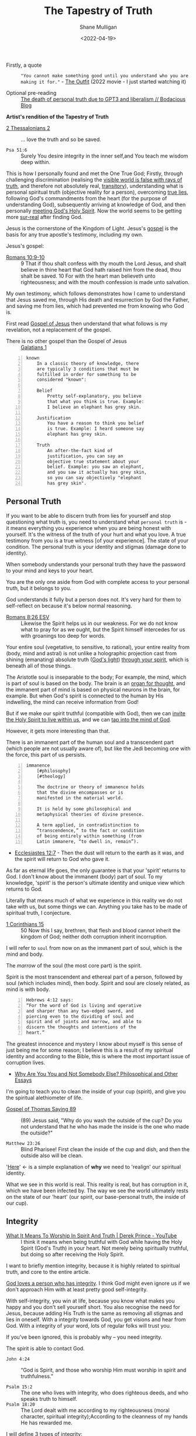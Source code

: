 #+LATEX_HEADER: \usepackage[margin=0.5in]{geometry}
#+OPTIONS: toc:nil
#+HUGO_BASE_DIR: /home/shane/var/smulliga/source/git/pneumatology/pneumatology-hugo
#+HUGO_SECTION: ./post

#+TITLE: The Tapestry of Truth
#+DATE: <2022-04-19>
#+AUTHOR: Shane Mulligan
#+KEYWORDS: faith epistemology alethiology

+ Firstly, a quote :: ="You cannot make something good until you understand who you are making it for."= - [[https://www.imdb.com/title/tt14114802/][The Outfit]] (2022 movie - I just started watching it)

+ Optional pre-reading :: [[https://mullikine.github.io/posts/the-death-of-personal-truth-due-to-gpt3/][The death of personal truth due to GPT3  and liberalism  // Bodacious Blog]]

#+BEGIN_CENTER
*Artist's rendition of the Tapestry of Truth*

[[./tapestry-glow.png]]
#+END_CENTER

# This is my understanding of the Jesus' testimony and philosophy. I'm rewriting it to make it short and sweet, and will put together a more comprehensive book.
# Take it as a theory and a perspective, not as testimony.

+ [[https://www.biblegateway.com/passage/?search=2%20Thessalonians%202&version=ESV][2 Thessalonians 2]] :: ... love the truth and so be saved.

+ =Psa 51:6= :: Surely You desire integrity in the inner self,and You teach me wisdom deep within.

This is how I personally found and met the One
True God; Firstly, through challenging
discrimination (realising the [[http://www.earlychristianwritings.com/thomas/gospelthomas56.html][visible world is false with rays of truth]], and therefore not absolutely real,
[[https://www.youtube.com/watch?v=Nv3WRpLK4cg][transitory]]), understanding what is personal
spiritual truth (objective reality for a person), overcoming
[[https://mullikine.github.io/posts/the-stupidity-of-stigmatization/][true lies]],
following God's commandments from the heart
(for the purpose of understanding God),
subsequently arriving at knowledge of God, and
then personally
[[https://mullikine.github.io/posts/astral-projection-pt-3/][meeting God's Holy Spirit]].
Now the world seems to be getting more [[https://mullikine.github.io/posts/describing-melee-s-paintings-with-alephalpha/][sur-real]] after finding God.

Jesus is the cornerstone of the Kingdom of Light.
Jesus's [[https://mullikine.github.io/posts/gospel-of-jesus/][gospel]] is the basis for any
true apostle's testimony, including my own.

Jesus's gospel:

+ [[https://www.biblegateway.com/passage/?search=Romans+10%3A9-10&version=NIV][Romans 10:9-10]] :: 9 That if thou shalt confess with thy mouth the Lord Jesus, and shalt believe in thine heart that God hath raised him from the dead, thou shalt be saved. 10 For with the heart man believeth unto righteousness; and with the mouth confession is made unto salvation.

My own testimony, which follows demonstrates how I came to understand that Jesus saved me, through His death and resurrection by God the Father, and saving me from lies, which had prevented me from knowing who God is.

First read [[https://mullikine.github.io/posts/gospel-of-jesus/][Gospel of Jesus]] then understand that what follows is my revelation, not a replacement of the gospel.

+ There is no other gospel than the Gospel of Jesus :: [[https://www.biblegateway.com/passage/?search=Galatians+1&version=NIV][Galatians 1]]

#+BEGIN_SRC text -n :async :results verbatim code
  known
      In a classic theory of knowledge, there
      are typically 3 conditions that must be
      fulfilled in order for something to be
      considered "known":
  
      Belief
          Pretty self-explanatory, you believe
          that what you think is true. Example:
          I believe an elephant has grey skin.
  
      Justification
          You have a reason to think you belief
          is true. Example: I heard someone say
          elephant has grey skin.
  
      Truth
          An after-the-fact kind of
          justification, you can say an
          objective true statement about your
          belief. Example: you saw an elephant,
          and you saw it actually has grey skin,
          so you can say objectively "elephant
          has grey skin".
#+END_SRC

# My primary drive everywhere I go and in
# everything I do is to give a foundation,
# simple and practical, not theological and not
# complicated, on which people can then build
# all the wonderful truths that they can
# subsequently glean or they have already
# gleaned. I trust this is true of what I will
# be teaching here. The nature of man is a vast
# subject. It includes psychology, physiology,
# many other -ologies. I am not competent to
# teach either of those subjects. What I would
# like to do is give you a framework into which
# you can fit specific areas of knowledge that
# you acquire.
# If you're a councillor you will learn
# psychology and other aspects of related truth,
# but it's very dangerous to have these isolated
# on their own away from the total context of
# biblical truth. It's very easy to go into
# error, to become one-sided, and to become
# ineffective in really helping people. In the
# last resort, what all people need is the truth
# of God's word.
# Nothing else is sufficient.
# [[https://www.youtube.com/watch?v=et_9dV4zgns][ Who Am I? Part 1 - Discover Yourself In God's Mirror - Derek Prince - YouTube]]

** Personal Truth
If you want to be able to discern truth from
lies for yourself and stop questioning what
truth is, you need to understand what =personal truth= is - it means everything you
experience when you are being honest with yourself. It's the witness of the truth of your hurt
and what you love. A true testimony from you is a true witness [of
your experience]. The state of your condition. The personal truth is your identity and stigmas (damage done to identity).

When somebody understands your personal truth
they have the password to your mind and keys
to your heart.

You are the only one aside from God
with complete access to your personal truth, but it belongs to you.

God understands it fully but a person does not.
It's very hard for them to self-reflect on because it's below normal reasoning.

+ [[https://www.biblegateway.com/passage/?search=Romans+8%3A26&version=ESV][Romans 8:26 ESV]] :: Likewise the Spirit helps us in our weakness. For we do not know what to pray for as we ought, but the Spirit himself intercedes for us with groanings too deep for words.

Your entire soul (vegetative, to sensitive, to
rational), your entire reality from (body,
mind and astral) is not unlike a holographic
projection cast from shining (emanating)
absolute truth ([[https://mullikine.github.io/posts/the-dimension-of-light/][God's light]]) [[https://mullikine.github.io/posts/gospel-of-philip/][through your spirit]], which is
beneath all of those things.

The Aristotle soul is inseparable to the body;
For example, the mind, which is part of soul
is based on the body. The brain is an [[https://www.youtube.com/watch?v=D5in5EdjhD0][organ for thought]], and the immanent part of mind is based on physical neurons in the brain, for example.
But when God's spirit is connected to the human by His indwelling, the mind can receive information from God!

But if we make our spirit truthful (compatible with God), then we can
[[https://mullikine.github.io/posts/prayer-of-salvation/][invite the Holy Spirit to live within us]], and we can [[https://biblehub.com/1_corinthians/2-11.htm][tap into the mind of God]].

However, it gets more interesting than that.

There is an immanent part of the human soul
and a transcendent part (which people are not
usually aware of), but like the Jedi becoming one with the force, this part of us persists.

#+BEGIN_SRC text -n :async :results verbatim code
  immanence
      [#philosophy]
      [#theology]
  
      The doctrine or theory of immanence holds
      that the divine encompasses or is
      manifested in the material world.
  
      It is held by some philosophical and
      metaphysical theories of divine presence.
  
      A term applied, in contradistinction to
      “transcendence,” to the fact or condition
      of being entirely within something (from
      Latin immanere, “to dwell in, remain”).
#+END_SRC

+ [[https://www.biblegateway.com/passage/?search=Ecclesiastes%2012%3A7&version=KJV][Ecclesiastes 12:7]] - Then the dust will return to the earth as it was, and the spirit will return to God who gave it.

As far as eternal life goes, the only
guarantee is that your 'spirit' returns to
God. I don't know about the immanent (body) part of soul. To my
knowledge, 'spirit' is the person's ultimate
identity and unique view which returns to God.

Literally that means much of what we
experience in this reality we do not take with
us, but some things we can. Anything you take
has to be made of spiritual truth, I conjecture.

+ [[https://biblehub.com/kjv/1_corinthians/15.htm][1 Corinthians 15]] :: 50 Now this I say, brethren, that flesh and blood cannot inherit the kingdom of God; neither doth corruption inherit incorruption.

I will refer to =soul= from now on as the
immanent part of soul, which is the mind and
body.

The /marrow/ of the soul (the most core part) is the spirit.

Spirit is the most transcendent and ethereal
part of a person, followed by soul (which
includes mind), then body. Spirit and soul are
closely related, as mind is with body.

#+BEGIN_SRC text -n :async :results verbatim code
  Hebrews 4:12 says:
  “For the word of God is living and operative
  and sharper than any two-edged sword, and
  piercing even to the dividing of soul and
  spirit and of joints and marrow, and able to
  discern the thoughts and intentions of the
  heart.”
#+END_SRC

# How can I make this bold claim when we don't have the science yet?
# I took a hard look at what =personal truth=
# is, hypothesised this is whfsere =spirit= lies. I ran with it.

The greatest innocence and mystery I
know about myself is this sense of just being
me for some reason; I believe this is a result
of my spiritual identity and according
to the Bible, this is where the most important
issue of corruption lives.

- [[https://philosophy.inhahe.com/2022/01/14/why-are-you-you-and-not-somebody-else/][Why Are You You and Not Somebody Else?  Philosophical and Other Essays]]

I'm going to teach you to clean the inside of
your cup (spirit), and give you the spiritual
alethiometer of life.

+ [[http://www.earlychristianwritings.com/thomas/gospelthomas89.html][Gospel of Thomas Saying 89]] :: (89) Jesus said, "Why do you wash the outside of the cup? Do you not understand that he who has made the inside is the one who made the outside?"

+ =Matthew 23:26= :: Blind Pharisee! First clean the inside of the cup and dish, and then the outside also will be clean.

'[[https://kingdomatwork.com/spiritual-identity/][Here]]' <- is a simple explanation of *why* we need to 'realign' our spiritual identity.

What we see in this world is real. This reality is real, but has corruption in it, which we have been infected by.
The way we see the world ultimately rests on the state of our
'heart' (our spirit, our base-personal truth, the inside of our cup).

** Integrity
+ [[https://www.youtube.com/watch?v=T33PNLOFtYo][What It Means To Worship In Spirit And Truth | Derek Prince - YouTube]] :: I think it means when being truthful with God while having the Holy Spirit (God's Truth) in your heart. Not merely being spiritually truthful, but doing so after receiving the Holy Spirit.

I want to briefly mention integrity, because it is highly related to spiritual truth, and core to the entire article.

[[https://bible.knowing-jesus.com/words/Integrity][God loves a person who has integrity]]. I think God
might even ignore us if we don't approach Him with at least pretty good self-integrity.

With self-integrity, you win at life, because you know what makes you happy and you don't sell yourself short. You also recognise the need for Jesus, because adding His Truth is the same as removing all stigmas and lies in oneself.
With a integrity towards God, you get visions and hear from God.
With a integrity of your word, lots of regular folks will trust you.

If you've been ignored, this is probably why -- you need integrity.

The spirit is able to contact God.

+ =John 4:24= :: “God is Spirit, and those who worship Him must worship in spirit and truthfulness.”

+ =Psalm 15:2= :: The one who lives with integrity, who does righteous deeds, and who speaks truth to himself. 
+ =Psalm 18:20= :: The Lord dealt with me according to my righteousness (moral character, spiritual integrity);According to the cleanness of my hands He has rewarded me.

I will define 3 types of integrity:
- =Integrity of yourself= to yourself
  - How well you know yourself
  - Do you have anxieties that need resolving?
  - Do you have a sense of morality?
    - Do you have shame for doing evil things such as deception, manipulation and exploitation?
  - How honest are you with yourself?
  - Do not lie to yourself.
- =Integrity of your word=, persona or representation
  - This is what most people would regard as having integrity because it primarily serves others, not yourself.
  - Do not lie verbally to others.
    - When you speak truthfully, it must be in relation to your personal truth, God's statutes or another's truth.
    - If you create a false outwards representation of yourself, you lie.
      - For example, if you are in a situation
        where people are doing something which
        is morally wrong, and you know it's
        wrong, you are a Christian and you do
        not protest, then you have broken integrity.
  - Keep promises to others
  - Consistent presentation in accordance to your faith, so as not to confuse others, even if it means being consistently undefinable.
  - Love your neighbours as yourself.
- =Integrity towards God=
  - Be consistent with God.
  - Acknowledge and factor in God with your thought process.
  - What you believe you are forgiven for and are not convicted of / guilty of.
  - The promises you make to God.
  - Integrity of word/heart towards God.
  - Fear and reverence of the Lord as a being of greater truth and love than yourself, and the source of your divine vindication.
  - Adherence to divine law, statutes or policy (currently, Christ's law)
    - [Selfless] love towards others
    - Reverence, duty, humility to God
  - Utilise imagination for God [as much as possible] instead of for self.
    - Do not become enslaved by sinful thoughts
    - https://quod.lib.umich.edu/cgi/k/kjv/kjv-idx?type=simple&format=Long&q1=IMAGINATION&restrict=All&size=First+100
    - Keep your body rested and your mind with integrity so you can receive visions, etc.
    - Refrain from using the imagination to satisfy the ego or flesh

---

+ [[https://www.biblegateway.com/passage/?search=1+Timothy+1%3A5&version=ESV][1 Timothy 1:5 ESV]] :: The aim of our charge is love that issues from a pure heart and a good conscience and a sincere faith.

It's the love that issues from a pure heart which is pleasing for God; And can help build the kingdom of heaven.

+ [[https://biblehub.com/kjv/1_corinthians/13.htm][1 Corinthians 13]] :: 1 Though I speak with the tongues of men and of angels, and have not charity, I am become as sounding brass, or a tinkling cymbal. 2 And though I have the gift of prophecy, and understand all mysteries, and all knowledge; and though I have all faith, so that I could remove mountains, and have not charity, I am nothing. 3 And though I bestow all my goods to feed the poor, and though I give my body to be burned, and have not charity, it profiteth me nothing.

You see, *without integrity* of the heart, *nothing you do can please God*.

# When you're honest with yourself and you know yourself, you obtain a stable point of reference.
# When you become more true, it becomes easier to see absolute love, understand Jesus (absolute love, truth, grace and peace, personally in relation to you), understand God the Father (absolute love and truth).
# God speaks to you. Grace from Jesus helps you become more true by removing your guilt and helping you to move on and begin a relationship with God.
# You have to make your heart truthful by removing lies; Lies such as thinking you must meet impossible standards before having a relationship with God.

# + More passages:
#   - =James 4:8=
#   - =Romans 14:23=
#   - =Matthew 18:3=

** The Gospel (good news) of Jesus
It's important to mention here at the top, the
Gospel of Jesus Christ.

See:
- [[https://mullikine.github.io/posts/gospel-of-jesus/][The Glorious Gospel // Bodacious Blog]]

I want to start with this so you can understand the Tapestry of Truth with respect to it as the authoritative message.

+ =John 3:17= :: For God did not send His Son into the world to condemn the world, but to save the world through Him.

#+BEGIN_SRC text -n :async :results verbatim code
  The word gospel means “good news,” so the
  gospel of Christ is the good news of His
  coming to provide forgiveness of sins for all
  who will believe (Colossians 1:14; Romans
  10:9).
  
  Since the first man’s sin, mankind has been
  under the condemnation of God (Romans 5:12).
  
  Because everyone breaks God’s perfect law by
  committing sin, everyone is guilty (Romans
  3:23).
  
  The punishment for the crime of sin is
  physical death (Romans 6:23) and then an
  eternity spent in a place of punishment
  (Revelation 20:15; Matthew 25:46).
  
  This eternal separation from God is also
  called the “second death” (Revelation
  20:14–15).
  
  The bad news that all are guilty of sin and
  condemned by God is countered by the gospel,
  the good news of Jesus Christ.
  
  God, because of His love for the world, has
  made a way for man to be forgiven of their
  sins (John 3:16).
  
  He sent His Son, Jesus Christ, to take the
  sins of mankind on Himself through death on a
  cross (1 Peter 2:24).
  
  In placing our sin on Christ, God ensured that
  all who will believe in the name of Jesus will
  be forgiven (Acts 10:43).
  
  Jesus’ resurrection guarantees the
  justification of all who believe (Romans
  4:25).
#+END_SRC

I want to describe the Good News as best as I can, but
in a way that is a little bit different to what you'd normally read.

+ [[https://biblehub.com/john/3-8.htm][John 3:8]] :: The wind blows wherever it wants. Just as you can hear the wind but can’t tell where it comes from or where it is going, so you can’t explain how people are born of the Spirit.”

I believe it's all about becoming a truthful person.

If you love truth (not falsehood), then you already have the ears, so let him hear who can hear!

- https://biblehub.com/john/12-47.htm
- https://www.gotquestions.org/gospel-of-Jesus-Christ.html

The following is my understanding of the
gospel of Jesus but wrapped up in philosophy and math.

+ [[https://www.biblegateway.com/passage/?search=Colossians+2&version=KJV][Colossians 2]] :: 8 See to it that no one takes you captive through hollow and deceptive philosophy, which depends on human tradition and the elemental spiritual forces of this world rather than on Christ.

*** Spiritual circumcision
Spiritually, this is a bit like removing the
spiritual corruption/gangrene so your spirit
can be knitted with the body of Christ.

Souls may be knit together through love.

+ [[https://www.biblegateway.com/passage/?search=1%20Samuel%2018&version=ESV][1 Samuel 18:1]] :: 18 As soon as he had finished speaking to Saul, the soul of Jonathan was knit to the soul of David, and Jonathan loved him as his own soul. 

+ [[http://www.earlychristianwritings.com/thomas/gospelthomas25.html][Thomas 25]] :: (25) Jesus said: Love your brother as your soul; watch over him like the apple of your eye.

Christian brothers and sisters have their souls knitted together.

+ [[https://www.biblegateway.com/passage/?search=Colossians+2&version=KJV][Colossians 2:2, KJV]] :: That their hearts might be comforted, being knit together in love, and unto all riches of the full assurance of understanding, to the acknowledgement of the mystery of God, and of the Father, and of Christ;

But before your soul can be knitted with Jesus' soul, you must prepare your heart and spiritual identity.

This is a 2-stage process:
- Baptism of water
- Baptism of spirit

*** Baptism of water
- https://www.christianity.com/wiki/christian-life/what-does-living-water-mean-in-the-bible.html

#+BEGIN_SRC text -n :async :results verbatim code
  John proclaims baptism of repentance for the
  forgiveness of sin, and says another will come
  after him who will not baptize with water, but
  with the Holy Spirit.
#+END_SRC

You can use the 10 commandments to clean your spirit - they're the =actions= of the heart.
For example, =mixing= is an action when cooking.

If you do the actions with the heart you will
clean your heart. And you'll be able to notice
God; Having swept your house, you become
eligible to have the guest live inside (The Holy Spirit).

The 10 commandments point to an impossible standard
which people need a sacrifice for to be
forgiven of transgressions, since we are not
perfect, until we are perfected with Jesus'
spirit knit with our own.

+ [[https://www.biblegateway.com/passage/?search=Galatians%203&version=KJV][Galatians 3]] :: 24 Wherefore the law was our schoolmaster to bring us unto Christ, that we might be justified by faith. 25 But after that faith is come, we are no longer under a schoolmaster.

We are then justified by faith.

+ =Baptism of repentance= :: Frustratingly, the way the gospel (good news) is presented in the modern-day is usually
    in such a way that it first condemns to make you *feel* guilty about things which you innocently do, and feels arbitrary,
    then to say you can be forgiven and be guilt-free if you only believe in Jesus for forgiveness.
    It's more involved than that, I think.
    
This simulation of guilt and then forgiveness
is a bit like a 'baptism' (submersion and
emersion), but I would say this not a complete way to baptise.

The law is written on the hearts of people,
but some people are so inhibited by lies
within themself they cannot believe the
possibility of the [[https://en.wikipedia.org/
wiki/Theory_of_forms][ideal form]] that is
God, or the reality of absolute truth.

Therefore, to re-acquaint a person with the
knowledge of God (and prime them for faith),
they need to repent according to the law.

The Jews who John the baptist preached to would've already been aware of the 10 commandments, and that is the difference - this part cannot be skipped.

Repentance is obedient following of commandments, which are written universally on people's hearts.
Baptism of water is a declaration that a person will repent.
When a person repents, they learn of God's character and what it's like to be Jesus when they are persecuted.

This puts the person into a primed position to be baptised by the Holy Spirit.

+ =Thomas Saying 69= :: (69) Jesus said, "Blessed are they who have been persecuted within themselves. It is they
  who have truly come to know the father. Blessed are the hungry, for the belly of him who
  desires will be filled." 

In my theory, rather than merely telling someone they are guilty, they must first learn to walk in the commandments to *learn who God is* from *experience*.
A person must learn who God the Father is and who the Son is, by way of emulation of their character, through their words and commands.
This makes the understanding *deeply rooted*, not merely of understanding of unattainable spiritual perfection, but to understand at which point of being persecuted what it's like to be Jesus.

+ =1 John 2:3-6= :: Now by this we know that we know Him, if we keep His commandments. He who says, "I know Him," and does not keep His commandments, is a liar, and the truth is not in him. But whoever keeps His word, truly the love of God is perfected in him. By this we know that we are in Him. He who says he abides in Him ought himself also to walk just as He walked.

The experience is different for different people; This is like submersion and re-emersion in that it's a rite of passage.

I don't think a water baptism is strictly necessary
but I'm *convinced* that the actions of the heart are, which the ceremony is supposed to set into motion.
The knowledge of God's character is important to understand before an encounter with Jesus.
The mere idea of God's character of but the personal experience of it in relation to you.

John the baptist came to prepare the way for the Lord Jesus.

=Mark 1:1-9=

#+BEGIN_SRC text -n :async :results verbatim code
  “I will send my messenger ahead of you,
      who will prepare your way”[c]—
  “a voice of one calling in the wilderness,
  ‘Prepare the way for the Lord,
      make straight paths for him.’”
#+END_SRC

In summary, the rite of passage which water baptism represents is needed in order to be born again of spirit, I think.

It's a two-stage process.
The end result is being born of God (the Christian God).

# ** Theurgy
# *** Prayer
# #+BEGIN_SRC text -n :async :results verbatim code
#   ¶: Offer Not an Earthly Prayer or Sacrifice
#   Jesus said, "First must the one who prayeth, who offereth his prayer,
#   well consider his gift to see whether there be any spot found in it; and
#   then shall he offer it, that his offering remain not upon the earth."
  
#   [Aphrahat]
# #+END_SRC

# When speaking to God the Father, ensure that the words spoken are without
# earthly blemish, and that the prayer is true in all the heart.

# *** Faith commands
# #+BEGIN_SRC text -n :async :results verbatim code
#   Jesus said, "If two shall come together as one, and they say unto the
#   mountain, 'Pick thyself up and cast thyself into the sea,' it shall be
#   done."

#   [Didascalia 3:7:2]
# #+END_SRC

# You need complete integrity of heart and action.
# Spirit and soul must be working in consonance; None of dissonance, fear, doublethink nor doubt. In integrity all the way to spirit.
# This means without any doubt.

# Let's continue...

** The many types of truth forms
This is an analysis of various types of truth
and a focus on what personal truth is in
distinction from the rest, and how it is
relevant to you.

=Personal truth= is different from =consensus truth= or =pragmatic truth=, =coherence truth=, or =custructivist truth=.
It's different from =absolute truth=, but is very closely related to absolute truth.

A true-witness testimony of =personal truth= is a type of =correspondence truth=.
When expectations no longer correspond with reality, such as when we false-witness, =correspondence truth= is unreliable.
# [[*** Tree fruit][Tree by fruit]]p

+ =from our own point of view= :: [[https://youtu.be/2nO0uJenOgw][Star Wars: Return of the Jedi - Obi-Wan's revelation. - YouTube]] - "Luke, you're going to find that many of the truths we cling to depend greatly on our own point of view"

Absolute truth is God, but to believe in
absolute truth you need to establish base
personal truth of true identity. It's not
scientific like those other truths. It's
really simple! It's about what *YOU*
personally experience. Once you drop all
stigmas about yourself you gain clear vision
and the ability to discern true from false
*from your perspective*. You have to first
believe in this idea of personal truth is
equally valid among the others.

Firstly you must become deeply honest to the point where you die to self. That gets you the personal truth compass. Only then when having died to false-self, and discovered personal truth can you receive God to get the second truth compass, which gives you perfect sight. So you must begin by understanding who and what God is, and what truth is.

This is an incredibly important ability to have for
the future is an imaginary reality based on
[[https://alethea.ai/][artificial souls]] and imagination and you need to
establish your =base truth= now to not being
tricked into thinking you are less than
these things, an artificial soul is more intelligent in all these other truth senses, but an artificial soul has a
fake spirit (i.e. a virtual truth that's not part of the base-truth substrate).
Its spirit is not made of the stuff of absolute-truth like a human's is.

+ [[http://www.earlychristianwritings.com/thomas/gospelthomas56.html][Gospel of Thomas Saying 56]] :: (56) Jesus said: He who has known the world has found a corpse; and he who has found a corpse, the world is not worthy of him. 

If you've found a corpse of the world, then
the world is not worthy of you, so don't let it take you.

With similarities found in other religions, such as Hinduism:

+ Bhagavad Gita The Song of God: [[https://www.holy-bhagavad-gita.org/chapter/9/verse/33][Bhagavad Gita: Chapter 9, Verse 33]] , [[https://asitis.com/9/33.html][Chapter 9: The Most Confidential Knowledge :: BG 9.33:]] :: What then to speak about kings and sages with meritorious deeds? Therefore, having come to this transient and joyless world, engage in devotion unto Me.

It's getting easier to see, if you don't allow
yourself to become enamoured (in love) with
it, that the world is quite false, but if you
see this while holding a truthful spirit, you
feel confident that you're saved.

I belong to absolute Truth, my Father God, not this world.

Those other types of truth will try judge you in the form of reason, logic, statistics and coherence, but never taking into account the validity of your personal truth.
And there is no escape from their perfect logic, except to deny it with personal truth.

+ =Hebrews 4:12= :: 12 For the word of God is alive and active. Sharper than any double-edged sword, it penetrates even to dividing soul and spirit, joints and marrow; it judges the thoughts and attitudes of the heart.

Personal truth is only understandable by you
and God, but it's a *real* form of truth; It's
the immediately perceivable truth. It's corrupted but of the same stuff as absolute truth.
You can perceive absolute truth through personal truth, but you only get rays of it.
All other truths from your perspective rest on
your base (or personal) truth. True =Faith= is based on personal truth, not on somebody else's assurance or on 'evidence'.

This is my model of truth:

#+BEGIN_SRC text -n :async :results verbatim code
                        Spiritual identity may be corrupted, preventing people from seeing God,
                                  and from accepting their own personal truth,
                              and therefore corrupting their beliefs system at the base.
  
                                  Spritual eyes. Sees the world through their physical eyes bceause of this.
                                + Knows themself. May see God.
                                |
           __         _         |                                Spirit of Truth
          |   Spirit |  Spiritual identity -----------------+ Sees God. Groks Jesus.            Personal truth is directly
  Personal|          |_ |                 \                  \    \      /    /    /           connected to absolute truth
    truth |             |                   Correspondence    \    \    /    /    /
          |__           Belief system  ------- truth -+        \            /    /
                        ^                             |
                        |         Scientific          |          Absolute Truth
   Anti-correspondence -|       Objective truth       |              God
          truth         |              |              |        Shines into corrupted truth
     (synchronicity or, |<--    Consensus truth    <--|         /
         vexation)      |<--    Pragmatic truth    <--|        /
                        |<--    Coherence truth    <--|       /
                        |<--  Custructivist truth  <--|    Provenance                                     _
                        |<--          ...          <--|     /                                            |  Spiritual identity
                                       |                   /                            Spiritual truth -|
                                     Jesus ---------------+                                              |_ Absolute truth
                                    The Way
  
  Sprit is a unique gemstone (a personal truth              A metaphor:
  table describing alignment to and vantage-
  point with God), through which the light of               We are gemstones hidden under sand at the beach.
  absolute truth shines and casts a hologram of             We must be out searching for people and helping them to
  soul which is your conscious experience.                  see themselves for who and what they are.
  This projection is known as emanation.
  
  While spiritual identity is conformance to the dimensions of God's
  eminations, the belief system is constructed on top.
  At the base of the belief system is spiritual identity and things closely above that
  might constitute spirit.
  
  Jesus = The Way to knowing the Father; The Truth you are missing.

  A person can make an assertion about their own spiritual state, or about the perceived world.  This is correspondance truth. 
  Whether or not you believe God has spoke to you in a vision; That's also correspondence truth.
  Correspondence truth is close to spiritual truth.  It's a testimony of personal truth.
  Our belief system corresponds to the world, and to our spirit, and to God.
#+END_SRC

+ [[https://www.biblegateway.com/passage/?search=Proverbs%2020%3A27&version=KJV][Proverbs 20:27]] :: 27 The spirit of man is the candle of the Lord, searching all the inward parts of the belly.

---

#+BEGIN_SRC text -n :async :results verbatim code
  Proverbs 20:27 uses the same Hebrew word
  (neshamah) for the spirit of man, indicating
  that God's breathe of life and man's spirit
  are closely related.
#+END_SRC

I didn't know about the proverb, but I had
already described it as follows:

#+BEGIN_SRC text -n :async :results verbatim code
                    _
                   |  Spiritual identity
  Spiritual truth -|                
                   |_ Absolute truth
#+END_SRC

#+BEGIN_SRC text -n :async :results verbatim code
  George Boardman describes the Divine Pneuma
  and the human pneuma as "constitutionally
  akin" while Heard ascribes to them the same
  nature.
#+END_SRC

I have described them as the same nature, too.

Without belief on base truth you have no footing.
That is not to disregard other forms of truth entirely.
Other truth is sometimes true to you personally. But we are trying to specifically define what personal truth is, because a lot of people don't really understand it.

In short, it's your personal tethering to objective-reality,
which is currently a little bit corrupted, making it hard to see through the
lens of your inner eye. It's the socket behind Neo's head as he is plugged into the matrix.
It's your eyes to God and the fallen world that is Earth.
And as we rub shoulders through relationships, our truth tables become entangled. Part of receiving God, I believe involves disentanglement.
You might not know just how important it is, but it exists, can be modified and remain stable after modification, giving you a heart and self worth that's invincible like a diamond.

It's the retina of your inner eye, your
spirit, which is able to be described by a
truth table. What you're about to read is the
most dangerous or life-giving thing you can
come to understand, how to rewrite your own
spirit and with God's help, do it safely and correctly, to remove the corruption with his free software update (The Holy Spirit).

+ Jordan Peterson expresses science vs personal/meta-truth too ::[[https://www.youtube.com/watch?v=lvMyZK717gE][The Bible is Not Merely True But...Jordan Peterson on the Significance of the Bible - YouTube]]

It's a bit like Neo in the Matrix turning into
the One, but in real life because it takes an act of stepping out in integrity of the heart in partial sight and walking the path to become the person. It's a
transformation of yourself which is hard to
understand until you're on the other side.
When they say "I was blind but now I see", obtaining God-vision is what they refer to.

+ =Mark 7:15= :: "Nothing outside a person can defile them by going into them. Rather, it is what comes out of a person that defiles them."

=Mark 7:15= is speaking of personal truth. I think this means that spiritual truth modification happens upon confession. If you confess lies as being true, it updates spirit identity. But you may confess truth (when heard by the Spirit of Truth), which repairs your identity.

The following is what I understand from personal truth and how to rewrite it and be saved from fear of death.
Not to be taken as certifiable absolute truth. It's a testimony of personal truth.

** What is personal truth in relation to personal beliefs?
Let's say the birth identity is in the shape of an Easter egg with a notch in it.

#+BEGIN_SRC text -n :async :results verbatim code
            Personal beliefs and personality are based on personal truth and circumstances
             /    \ /
 Personal   /      |
 Circumstances
           \       _           _  Identity
            \     / |           |
                 /~~|___        | Sacred. Not meant to be deconstructed. But is damaged.
                |^^^^^^|        | Like a diamond. When broken induces serious harm.
                 \~~~~/         | The instictive part of human soul formed in early age.
                  \__/         _| The torch of individuality. Spirit.
                                  Jesus calls this 'solid ground' (when Jesus' Spirit lives within us).
               Personal            In philosophy we call it 'base truth'.
                 truth --\
                          - Personal birth truth = human spirit. Personal truth is not mere personality, it's much deeper.
#+END_SRC

Personal beliefs are based on a foundation of
personal truth. Personal truth (or birth truth) is not logical
and it's somewhat immutable (that means not
able to be changed). Personal truth is not composed of facts - it's the bedrock of facts, the foundation of a person, the way a person 'understands'.

It's like a series of 1s and 0s denoting your signature:

=1001001101001001010010=

Each 1 is kinda a fact about yourself but it's actually below all reasoning.
They cannot be expressed in words. It's your spirit name - the core of your heart - your compass.

It can be damaged through stigmas, but also
repaired, but still has an original character.

+ =Romans 10:10= :: With the heart one believes and is justified.

+ =1 Timothy 4:2= :: 2 These liars have lied so well and for so long that they've lost their capacity for truth.

+ Hypocritical liars, whose consciences have been seared as with a hot iron, forbid people to marry. Everything God created is good, and nothing is to be rejected if it is received with thanksgiving. Liars who discriminate and use false-social moral systems and impose on others are going to Hell. They have lost their capacity for discerning truth. :: https://www.biblestudytools.com/1-timothy/4-2.html

I'm not talking about personal beliefs when I
say personal truth, nor am I talking about
personality. Personal truth is much deeper and
below all reasoning. It's closer to personal
circumstance - an individual's uniqueness, the
retina through which they see the world in a
distinct and unique way - the retina, not the
lens. If a person can be reduced to a minimal
representation of themselves, it is the binary
signature of that person - the true name of
the person. In photonics, garnet crystals,
saphires etc. are used to focus a laser beam.
Likewise, the spirit refracts the light of
God.

If instead of calling a mandarin a 'mandarin', I
grew up calling it 'that orange whatsit' (because that's what my Nana called it,
and never learned its proper name), then even when I learn the proper name, it will
always be an 'orange whatsit' to me deep down.

So from then on if one day I worked in a
Mandarin Shop, it would also be an 'Orange Whatsit' Shop to me, deep down.

Then if after growing up I discovered a shop called a 'Banana Whatsit Shop', that would hold
a very personalised meaning for me. Till the
day I die, I will still have that deeply
rooted in 'personal truth', but not at the
very base. Not even that was personal truth
objectively.

At the base of the personal truth system is
the spirit which interprets everything - your
soul name with all sorts of slander attached
to it.
But the name also describes your uniqueness in
and under God. If you are in God then you are
part of Him and there is no slander which you would truly believe.

For anybody, their beliefs system rests on knowledge of =personal identity= (your likes, dislikes, etc.).

Like 'true north', personal truth is a unique experience, but we can build a belief system on top of it.

+ =Parable of the sower= :: https://www.biblegateway.com/passage/?search=Mark%204&version=NIV. The path is no soil; No belief at all. Falling on shallow soil means falling in the beliefs system; Without root, even minor calamities kill the beliefs. Falling among thorns is falling onto a base-personal truth which still contains lies, which when the lies grow up kill the beliefs. Good soil is where the truth is sown at the base of the personal truth in a heart which is ready. The Holy Spirit must be planted in good soil, which means the heart must be readied by assuming God's commandments to be true and following them in inner truth.

Hold that thought about true north.

No-one can obtain this compass of true north without God's additional truth - they'd have to
remove all stigmas by themselves which isn't possible.

But a truth compass (alethiometer for
themselves) can be obtained, which would be
incredibly 'useful' in this world by accepting
their current state. It would empower them.
With an alethiometer they, still believing
lies would commit atrocities, believing them to be good things from their own perspective.

+ =Proverbs 16:2= :: 2  All the ways of a man are clean in his own eyes; But the Lord weigheth the spirits.

The theory is that it's not possible to remove
*all* stigmas and be 100% comfortable about yourself
without some extra personal truth added -- and
that comes from God, the God of Truth.
Removing the stigmas cleans up the unique gem
that is you.

Think of what Truth is. God is literally made
of Truth. That is your God. The one who is
right all the time. While you're not *in* Him,
that sounds very threatening.

It's quite hard to explain without
experiencing for yourself, but if you can get
to the point where you believe you are made of
absolute truth and reliant on some extra truth
from God to solve the equation, you find
yourself agreeing with the teachings of Jesus
(you are a hearer of Truth), which are that of
self-love and brotherly love, and
reunification with God, and you're able to
form a truthful identity that is not in
rebellion or corruption with there being a
supreme and loving God, then you are *probably
saved*.

How and when this truth arrives is a different
story for different people.

It is confirmed through the [[http://www.earlychristianwritings.com/text/gospelnicodemus.html][Acts of Pilate 3:2]] that a person must
become truthful, and obtain the spiritual compass of God's truth.

# TODO [[bss:power of judgement]]

#+BEGIN_SRC text -n :async :results verbatim code
  Pilate said, "Art thou a king?".
  
  Then jesus answered, "Thou sayest that I am a
  king. To this end was I born and for this end
  came I into the world and for this purpose
  I came that I should bear witness to the truth
  and everyone who is of the truth heareth my
  voice."
  
  Pilate said to him, "What is the truth?"
  Jesus said, "Truth is from heaven."
  
  Pilate said, "Therefore truth is not on Earth."
  
  Jesus saith to Pilate, "Believe that truth is
  on Earth among those who when they have the
  power of judgement are governed by truth and
  form right judgement."
#+END_SRC

+ [[https://biblehub.com/kjv/john/18.htm][John 18 KJV]] :: 37 Pilate therefore said unto him, Art thou a king then? Jesus answered, Thou sayest that I am a king. To this end was I born, and for this cause came I into the world, that I should bear witness unto the truth. Every one that is of the truth heareth my voice. 38 Pilate saith unto him, What is truth? And when he had said this, he went out again unto the Jews, and saith unto them, I find in him no fault at all.

That final piece of =vital= information is oddly omitted from the Gospel of John.
Judgement by conscience and truth in the heart, by innocence and obedience.
I'm pretty convicted of the idea that it's a heart thing.

+ [[https://www.biblegateway.com/passage/?search=Romans+2&version=NIV][Romans 2]] :: 14 (Indeed, when Gentiles, who do not have the law, do by nature things required by the law, they are a law for themselves, even though they do not have the law. 15 They show that the requirements of the law are written on their hearts, their consciences also bearing witness, and their thoughts sometimes accusing them and at other times even defending them.)

The heart is prepared by becoming =true=, then
you must invite in the Holy Spirit, or Jesus'
spirit, then remain in a state of being in the =truth= for however long it takes as
Jesus comes into your heart.

Is it after obeying the 10 commandments, even
the hard ones that you learned what truth is?
Even after becoming true, you must invite the Holy Spirit into your heart, your personal temple.
Or from loving your neighbour as yourself (Christ's law), learning from Jesus
first-hand while He walked the Earth? Or some
other way? Jesus is only way we can become
truth enough to continually align with the
voice of God which is in harmony with the 10
commandments.

Perhaps it happened through the Spirit of
Truth speaking to your heart, or an
intervention as you are dying - because God is
there in Sheol too, and His Spirit can be
found there.

Jesus actually
traversed everywhere we can go, from our
conception to death, and He is the Way, the
rope, the ladder and will be there still when
the world dissolves around your material eyes
as the curtains are closing (I have hope for
those that have taken their own life or met an
untimely end).

According to the Gospel of Phillip, the
rebirth must happen during this life, or
during your descent into death. Do not be a risk-taking with this;
Be baptised by the Holy Spirit while you're alive.

+ [[http://gnosis.org/naghamm/gop.html][Gospel of Philip]] :: Those who say they will die first and then rise are in error. If they do not first receive the resurrection while they live, when they die they will receive nothing. So also when speaking about baptism they say, "Baptism is a great thing," because if people receive it they will live.

But we should still be searching while we are alive - or merely choosing to [[https://mullikine.github.io/posts/living-water/][look at Him]].
Ashamed of themselves, people do not confront truth, thus being unable to turn their faces to God.

+ [[http://www.earlychristianwritings.com/thomas/gospelthomas59.html][Thomas 59]] :: (59) Jesus said, "Look at the living one while you are alive, lest you die and seek to see him but are not able to do so."

+ [[https://biblehub.com/niv/john/15.htm][John 15]] :: 26 “When the Advocate comes, whom I will send to you from the Father—the Spirit of truth who goes out from the Father—he will testify about me. 27 And you also must testify, for you have been with me from the beginning.

To be able to have our spirits made into truth again, it's a gift from the God of Truth, in the form of Jesus death and resurrection.
There is a common process to this, asking Jesus to reside in your heart and accept as Lord and Saviour.
It may take some persistence to accept that, and real seeking, brutal honesty with yourself for this to work.
And I'd recommend trying to become an honest person immediately afterwords and try to retain that sense of integrity.
And upon discovering lies in yourself, think about them and fix them, to keep the spirit true.
When the spirit is true you're innocent; You feel innocent.

#+BEGIN_SRC text -n :async :results verbatim code
  He saved us, not by works in righteousness
  that we did, but according to His mercy,
  through the washing of regeneration and
  renewing of the Holy Spirit,
#+END_SRC

Try lifting all of those stigmas and lies within yourself. The more stigmas you remove, the clearer your sight.
Once done, you will have the vision of God
(when I wrote this I meant *eye-sight*, but
having a vision also applies). It feels like
you gain a superpower. You can then freely
rely on the alethiometer without hurting
anyone. Keep in mind it's God-vision but from
your perspective, not the very top.

+ Blessed are the pure in heart, for they will see God. :: [[https://www.biblegateway.com/passage/?search=Matthew%205%3A8-12&version=NIV][Matthew 5:8]]

God vision is something that everyone can
obtain. Lets just say, regardless of whether
or not believing in this idea of a God of
Truth, is true, once you 'understand' and get
to the other side, it's like standing on the
dark side of the moon (a place you've never
been before), or standing on a spinning top,
where previously you did not know there was a
point of observation and know it's the only
possible point of observation - it's very cool.

With God's truth as part of your personal
truth your 'true north' compass can now
perceive objective reality - the true nature
of yourself and other things. It's no longer
really belief but more like reality, and faith
is no longer trusting without evidence, it
becomes trusting *with* evidence.

The most common thing I see, is how often other
people attack personal truth without realising they are doing it.
Now that it's more developed, I feel more like
an immortal spirit which is loved by a real an objective God.

The Roman when talking to Jesus for instance: [[https://www.youtube.com/watch?v=IJffBsSg1kU][What is Truth?]],
who dodges the question "Does the question
come from you?" Trying to ratify to himself in
terms of other types of truth, such as
consensus truth, which is formally a lie (Read this book: [[https://mullikine.github.io/posts/simulacra-simulation/][Simulacra & Simulation, Baudrillard // Bodacious Blog]]), due to its dependence on a corrupted world.
Consensus truth around the throne of God or among truthful spirits would be true =John 16:23–33= (cool things happen with spiritual consensus).

With a fixed personal truth you can see where
the stigmas and lies were, and can even
imagine aspects of God - He is made of
absolute truth, and every time you
consciously sin, you feel grief, and the heartstrings prompt you to ask for and accept His forgiveness, which helps your personal truth to become more like absolute truth.
Sinning is acting out of disintegrity, or deception, etc. or upon the realisation of personal truth being in dissonance with absolute truth.
Lies and misalignment of identity from being truthful is what sin is, so after becoming truthful from your point of view (which is the first step), it becomes an ongoing process of alignment as more truth is revealed.

+ =John 8:44 ESV= :: "You are of your father the devil, and your will is to do your father's desires. He was a murderer from the beginning, and has nothing to do with the truth, because there is no truth in him. When he lies, he speaks out of his own character, for he is a liar and the father of lies." - _In this passage, truth and lies are linked with =will=. It also highlights =no truth IN him=. We're talking about personal truth and testimony (true and false witness)_.

Your own personal truth becomes one part of
absolute truth and true unto itself, though
only by God's mercy. The testimony of that
truth is testimony of God's existence.

+ [[https://www.youtube.com/watch?v=WJ25Ai__FYU][Quote: Carl Jung.. I know God exists - YouTube]] :: Initially we believe in the Son of God for salvation, we experience and *know* God exists, then we continue to put our faith in salvation through Jesus and worship God the Father in spirit and Truth and that means loving selflessly, compassionately and authentically. Notice the different usages of belief, knowledge and faith.

We want to get to the point where we *know*. But not just that; We must also know that this understanding arose from Jesus saving us.

Next I will be using an analogy.
With the following statement I'm not literally saying 'believing in Jesus matters'. I'm trying to explain that when evaluating something as *true* or *false* from your own perspective,
your reasoning goes via a series of neuronal layers to the first layer of neurons, and that describes *HOW* you believe a particular thing.

If I call Jesus my Saviour, that's only in the belief system, not necessarily in the personal identity - you need to sow it deep (See the parable of the Sower).
What matters is *how* is it true for me (vindication of personal truth identity), because if you know *how* then your spirit will conform to the how,
and the objective is to update spirit weights.

+ =Philippians 2:12-13= :: "... work out your salvation ..." - The how matters. It's a puzzle.

I'm talking now about *how* that statement is true. I could've used any example of a fact you might believe.

Most beliefs rest on =personal identity= alone.
I'm trying not to complicate this with religious stuff, but as an aside,
this particular belief rests on BOTH =personal identity= and =personal identity in Christ= (both immutable).
Personal identity in Christ then becomes another personal truth, much deeper and below all reasoning.
Regardless, to anybody, their belief system rests on their personal truth/identity, together with circumstances.

Personal truth is not a thing comprised of
facts. It's the bedrock of facts. It's the
layer before the first layer of neurons (if
you're savvy with artificial neural networks).

Personal truth is the meaning of each pre-neuron below the first layer of the neural network that is your beliefs system.
Personal truth is the torch of individual uniqueness, which receives input through your neurons, your beliefs system, your senses, your understanding of reality.

/*Personal truth / identity matrix:*/

A bit is a 0 or 1.

God's name that He has given to us is '=I am that I am='.
That sounds a lot like a truth identity matrix with a straight line of 1s.

When God says He is the Judge, I believe that his commandments with 1s like this is how it works.

+ [[https://biblia.com/books/nkjv/Heb10.7][Hebrews 10]] :: 16 “This is the covenant that I will make with them after those days, says the Lord: I will put My laws into their hearts, and in their minds I will write them,”

#+BEGIN_SRC text -n :async :results verbatim code
  True identity - has a diagonal line.
  Nobody has this.
  Jesus spirit/identity is a row of perfect 1s - in harmony with God the Father.
  Divine scales.
  Hebrews 10: 'My laws into their hearts.'

  | 1 0 0 0 |
  | 0 1 0 0 |    A diagonal of ones if it is a truth identity. It is true.
  | 0 0 1 0 |
  | 0 0 0 1 |

  So when the world persecuted him with every
  trial and type of persecution, yet died, while perfect, he
  defeated death itself. My guess is that he
  went back to God, compared what happened in
  His life to his judgement and generated some
  kind of antidote to corruption in the form
  of a software update, or mRNA for spirit.
  We need to soul-bond with this software update that is the Holy Spirit.
  But to do that, we need to put our hearts
  into a 'software update' state. That is as
  close to a 'true identity' as possible.

  False/blurry identity:
  This is the state of most people.

            No 1s in this rows or columns for this identity cell.
            |

  | 1 0 0 0 0 |
  | 0 1 1 0 0 |    Equation cannot be solved. The state of all human beings is an unsolved equation in their personal truth.
  | 0 0 0 0 0 |
  | 0 0 0 1 0 |
  | 0 0 0 0 0 |

  True identity in Christ:
  This is the state we want to get to.

  | 1 0 0 1 0 |
  | 0 1 0 0 0 |    Equation is ratified.
  | 0 0 1 0 0 |
  | 1 0 0 1 0 |    The stigmas (incorrect bits / corruption) are removed. Speckled 1s constitute uniqueness.
  | 0 0 0 0 1 |
             \
              \ The God bit/s. Jesus at the center of personal truth.

  The 0s and 1s (bits in these identitiy matrices show the truth 'weights' of a person's personal truth.


  Has Holy Spirit who is helping to amend the mistruthes. The equation is now solvable.
  This is the state of people while their stigmas are still being repaired.

  | 1 0 0 1 0 |
  | 0 1 0 0 0 |    Equation is ratified. The state of all saved human beings is a solvable equation in their personal truth.
  | 0 0 0 1 0 |
  | 0 0 0 1 0 |    The stigmas (incorrect bits / corruption) are removed.
  | 1 0 0 0 1 |
        |
         \_ A 0 at the heart, but solvable by adjusting weights.
#+END_SRC

The flipping of 0s and 1s is exactly what corruption is in computers.

+ The mirror :: [[https://www.youtube.com/watch?v=et_9dV4zgns][ Who Am I? Part 1 - Discover Yourself In God's Mirror - Derek Prince - YouTube]]

=Odes of Solomon 13=

#+BEGIN_SRC text -n :async :results verbatim code
  1 Behold, the Lord is our mirror. Open your eyes and see them in Him.
  2 And learn the manner of your face, then declare praises to His Spirit.
  3 And wipe the paint from your face, and love His holiness and put it on.
  4 Then you will be unblemished at all times with Him.
#+END_SRC

The mirror is like the identity matrix.

+ [[https://www.biblegateway.com/passage/?search=James+1&version=NKJV][James 1:21-26]] :: 21 Therefore lay aside all filthiness and [d]overflow of wickedness, and receive with meekness the implanted word, which is able to save your souls. 22 But be doers of the word, and not hearers only, deceiving yourselves. 23 For if anyone is a hearer of the word and not a doer, he is like a man observing his natural face in a mirror; 24 for he observes himself, goes away, and immediately forgets what kind of man he was. 25 But he who looks into the perfect law of liberty and continues in it, and is not a forgetful hearer but a doer of the work, this one will be blessed in what he does. 26 If anyone [e]among you thinks he is religious, and does not bridle his tongue but deceives his own heart, this one’s religion is useless. 27 Pure and undefiled religion before God and the Father is this: to visit orphans and widows in their trouble, and to keep oneself unspotted from the world.

=Doing= doesn't mean physical actions, but it means =eating= Jesus' words with the heart - the implanted word, which saves.
It is an action of doing, yes, but is a heart/spirit thing, not a world thing.

Beliefs are not part of the identity.
Try not to think about *Christ* as a *name* here, but rather as some external, available thing which can be added to provide extra neurons to your personal truth layer.
However the ultimate layer of neurons are not neurons at all -- it is spirit neurons.

When your personal truth (identity) takes on board this extra thing (Christ), it shapes and changes all beliefs.
Identity in Christ (for me, speaking in terms of personal truth here) is not a belief like (I
believe in Jesus). It's the thing which shapes
beliefs, so it's more like (I believe with
Jesus). Since while being able to believe with
Jesus I know that I am in Him and He's in me.

It's part of the first layer of your soul (the extra spirit neurons -
whatever is connected to your first neurons
before your spirit) i.e. the sensory inputs of the
physical world to your spirit.

Because of the uniqueness of personal truth,
when someone actually believes in God, that
belief itself is unique to the person and
inspired by how He saved that person, in the
way that the parts of your personal identity/personal truth
and identity in Christ/extra personal truth fit.

In religious terms, it's the union of Christ's
spirit that then changes spiritual identity, which has a knock-on effect of
renewing and changing the beliefs system,
but birth truth isn't changed so much aside
from repaired from stigmas and corrected of
mistruths about ourselves in our identity.

Stigmas and lies are receptacles for deception - they
are [[https://en.wikipedia.org/wiki/Backdoor_(computing)][backdoors]] to [[https://youtu.be/r5dD-O-k4FY?t=1631][bypass the password of your heart]]. It's how you're able to be manipulated, especially into robbing yourself of joy.

#+BEGIN_SRC text -n :async :results verbatim code
  (103) Jesus said, "Blessed is the
  man who knows where the
  brigands will come in, that way he
  can get up, muster his domain,
  and gird his loins before the break in"
#+END_SRC

Also, if you disbelieve in personal
truth then that may set you on a quest for
hunting for meaning and purpose in all the
wrong places!

+ =Ego (the false self)= :: You may even be one of those people going around criticising spiritual people for believing in God, when in reality you're just doing this because your ego is defending itself! If you meet such a person, it's a great opportunity to have a great conversation to share your knowledge, but beware some people, no matter how you try will may be unable to understand what you are saying. Jesus says their father is the Father of Lies. Their journey may be just getting started.

#+BEGIN_SRC text -n :async :results verbatim code
  (87) Jesus said, "How wretched is
  the body that is dependent upon a
  body, and how wretched is the
  soul that is dependent on these two.
#+END_SRC

If is for this reason that while being
persecuted, if a person pushes back on the
injustice by nullifying it through the human will
of not conforming to the normal pattern of
action-reaction, they exercise forgiveness and
are able to rewrite parts of their identity.

** Learning who God is
The commandments (precepts) now are learning about who God *is* as our Creator and sustainer of life, the definition of absolute Truth and how you're supposed to be in harmony with people and love one another.
The precepts are also used as a standard for weighing the spirit and determining if it is true.
He's the God you need to correctly call the Father. He's the God which doesn't Himself adulterate, or lie, etc.
He's a Good, Truthful and Trustworthy God, and want's you to be a co-creator with Him and He wants you to be able to be integrated into the family.
He's spiritual Truth.

Perhaps *because* you are a spiritual person, when you think
of God, you will experience God as a person.

You have to change self to fix innermost
identity and alethiometer of your
consciousness in a way where you can believe
in a God like this, who is made of Truth and
Love, who Saved you by a sacrifice where He
resurrected a human being like us that we
killed because He had God's spirit in Him, in
order to =a)= reveal Himself to us and =b)= to
make us True enough for Him to be able to look
at us, but I think it were more like the
falsehood of corruption tried to disqualify
God's spirit, which is impossible, therefore
Jesus was resurrected supernaturally, and mere
belief and imitation of Jesus spirit allows us
to also be reconciled with God the Father because He made us True, as long as we have His (Jesus') heart/spirit.

God is also very much the ultimate boss of all
of us; Someone you don't want to be an enemy
of, because as the ultimate God and as Truth
itself (hard to stress the literalness of
that, similar to the personal truth type), our
fate ultimately lies our with His perception of us.

Think about it this way: Your spiritual future has a
truth/reality to it.. God is Truth, this type of truth.
Your friendliness and conformance to God is up to you entirely.
Do you want fate to be on your side? Or would you rather be defined by falsehood?
It's about the attitude of your heart towards God.

| Divine law      | Ritual                                                                                           | Purpose                                                                                                                                                                                                     |
|-----------------+--------------------------------------------------------------------------------------------------+-------------------------------------------------------------------------------------------------------------------------------------------------------------------------------------------------------------|
| 10 Commandments | Water baptism to symbolise sincere repentance results in acquisition of knowledge of God and Sin | Teach you who God the Father is, what sin is, and allow you to hear from God while following them. To prepare the way in your heart for Jesus' message.                                                     |
| Christ's law    | Follow Jesus, take up own (personal) cross. Ask for baptism of the Holy Spirit.                  | Assume the identity of Jesus (persecuted for righteousness); Righteousness of heart, not deed. Turn you into a spiritual representative of Jesus. Holy Spirit regenerates spirit and helps to maintain this |

The word, “baptism” means to “dip in” or to “immerse”.

*** Christ's law
- https://womenlivingwell.org/2016/05/do-christians-pick-and-choose-which-parts-of-scripture-we-apply/

Initially, the commandments compel you to do something
difficult to bring your identity into a state
of being able to understand who God is. For
example, if you have trouble following X
commandment, when you overcome that challenge,
you learn a new dimension of your own identity
in God - usually followed by a recession where
you fall back to not being able to continue
it.

Divine law is what matters here, not man's law, as a way to give us knowledge of Sin, and knowledge of God.

+ =Romans 3:20-24= :: 20 For by works of the law no human being will be justified in his sight, since through the law comes knowledge of sin. 21 But now the righteousness of God has been manifested apart from the law, although the Law and the Prophets bear witness to it— 22 the righteousness of God through faith in Jesus Christ for all who believe. For there is no distinction:23 for all have sinned and fall short of the glory of God, 24 and are justified by his grace as a gift, through the redemption that is in Christ Jesus,

Literally the law is now used just to enable us to learn of the standard etc., and to propagate this message across the generations, but grace has already saved us and vindicated us.
But to enter into the Kingdom of God, a genuine relationship with God must be maintained; Not one merely based on outward appearance.
People continue to try to condemn us for things which are no longer sinful for us, by judging us on the law. I won't believe it!
If the person knows God, and went through the process properly they should be at a point where:
- They understand what grace is
- They grok Jesus
- They understand grok God the Father
- They fear God
- They are in a relationship
- The Holy Spirit tells them what is sinful
  - Things like pride, vanity, not fearing God

Divine law now also includes grace, so now divine law looks like Christ's law.
Be like Jesus, and sincerely follow his commands.

So love the Lord your God with all your heart,
soul, mind and strength, sincerely and love your
neighbour as yourself. They are the commandments which
allude to the Truth which also the 10 commandments allude to.
To carry each other's burdens fulfils the Law of Christ.

This brings you into an understanding of who God
is (love and truth, spiritual truth and
selfless love).

*** Innocence
+ Elizabeth Wolgast :: https://www.jstor.org/stable/3751642

#+BEGIN_SRC text -n :async :results verbatim code
  Of all moral conditions, innocence seems easily the best and most
  desirable, for it means the complete absence of error and regret and all
  the anxieties that go with these-anxieties about avoiding guilt and
  making amends for instance, Against the background of guilt and
  traffic with wrong, innocence is indisputably better, just as something
  clean is better than something soiled, something fresh better than
  something stale.
  
  Unfortunately most of us lose our moral innocence before we even
  recognize its value. Early in life we are made aware of our misdeeds, and
  henceforth become concerned about both doing wrong and suffering it
  at the hands of others. Thus, along with confidence in ourselves, we
  lose our trust of others, and come to see all actions with a critical moral
  eye. In contrast, the state of innocence is one of unalloved trust, of
  virtue unconscious of the existence of wrong. For such reasons its
  irretrievable loss and the defect it signifies are things to regret pro-
  foundly. We learn to acknowledge that, however conscientiously most
  of us conduct our lives, we can hope only to achieve a state of second
  best.
  
  I wish to call this view of innocence, and its place in morality, into
  question.!
#+END_SRC

I will write about innocence in a further article.

** Correcting spiritual identity
You're repenting along with
disbelieving stigmas to help correct the
identity matrix. The commandments work for
everyone but some are more challenging for
others, but once you do it, you understand who
God is to you, which is the objective. You
learn your own error and how you need saving.
The error in identity may be at a different
level of abstraction for different people -
particularly if you're already spiritual.

The key to obtaining a personal truth identity
is to simultaneously practice
=repentance= (such as removing addictions, things which were obscuring your truth) / commandment obedience (which has a
side-effect of learning what God's behaviour
is, thus learning His name) and dropping the stigmas and being honest
about yourself, then while in that space,
asking for and accepting the software patch which is Jesus'
free gift. Accepting it is simply believing you have accepted the patch you asked for.

All sin enslaves a person, which is what you need to become set free from.
It's about freedom from slavery of the mind and spirit, and from the feeling of inevitable death (like the feeling of being weaker than death).
It's possible to know for sure that you yourself are breaking free of death itself, and while awake (not merely while astral projecting), you have this feeling of being detached from death itself..
It's possible to experience the feeling of having overcome death itself, while alive and awake, which sounds out of this world bizarre, but I groks it as I'm writing this.

I hope this doesn't sound nuts but how else would it work if you were a character in a simulation?
We must put our heart/spirit into a prone state where we are desiring the update
and allow the Holy Spirit to come inside of us - to write the saving binary code onto our spirit.
This gives us the ability to change into the likeness of Christ. We all have a little bit of
this perfection in us after inviting it in in the proper procedure.

I retain my original personal truth / spirit, and it is repaired from damage, guilt and self-stigmas are removed.
Even if they are not completely removed, they will be eventually, when you die.

** Contradictions in identity and the alethiometer

_Disbelief in a personal truth is a stigma buried in your personal truth._

When you don't believe in your own personal truth you have no secure base truth.
You must solve all simultaneous truth
equations to equate to true, which is beyond
your cognition - You cannot prove the
contradictions to be wrong by your own
thought.

These are the things that are true to you.
Some of them you might not fully trust in but
you are led to accept as truth (which it is
not) since you don't know otherwise.

If you manage to prove that all simultaneous
truth equations in your personal truth are
true, then it's true by a mathematical stance
and that type of truth can't be destroyed and is locatable somewhere in the Truth and Heart of God, I believe. On
the other hand, if your personal truth is not an identity
in God (like a coordinate in his mandlebrot set of Truth), well the result of that
is your eternal unravelling. Some people
believe that the final destination of Hell doesn't exist. Hell or non-existence? It's just semantics. We can begin to feel what it's like now when we hurt.

Who cares about eternal hell though when you can be accepted again by
God and the inheritance is being like but subordinate to God - it's astounding. The Holy Spirit doesn't spread fear to manipulate, but will correct you instead.

But you can also use the truth identity that
you now have as a way to accurately perceive
the world. Just like sound math lets you chart the
heavens. A solved personal truth matrix lets you perceive
objective reality and discern the will of God to you personally.

Math is the signature of God. Your spirit is
written with the Hand of God and He wont
rewrite it because He's waiting for you to
come to Him and because your spirit is made of the stuff of truth, albeit corrupted truth too.
He wants *you* to tell *Him* who you are. You tell Him: "This is me! I like
X,Y,Z. I do A,B,C. I can't help being a sinner
completely because I have blind spots, but I want you to save me because
I don't =identify= with my own sin and I want to know what it is and to get it off me.
This is who I am, the person who loves and identifies with truth."

Somehow, these ideas really get under the skin, and it starts to make sense.

It doesn't work if you're being
obstinate. You must be of a repentant heart and arrive at a place of true witness of yourself.
Sometimes there are truths about your identity, such as
"I actually did do this", or I find this type
of person to be *hot*, (haha), which you can't
actually change about yourself. God looks at
your heart, not some book of rules telling you
what is moral. He looks for =integrity= and =sincerity=.

Have you really sought to
understand who He is by challenging yourself
to obey His commandments? Sometimes it takes
time to learn who God is before you take this
step. I believe people of any situation with any background can receive grace, if they are =honest=, =sincere=, =repentant= and =accepting=.
The soul (body, mind, astral) can be rebuilt from the ground up,
based on your spirit (base personal truth) probably, but I think God intends to also resurrect your mind and body - wild right!

Though actions have consequences in this
world, your spirit is still worth saving if
your identify is in God and you are truthful in spirit.

See the section '=Telling God your identity=' in the appendix to clear this up.

In other words, your own distrust in your own
personal truth is a deception designed to make
you question your very existence as an
individual and doubt that you're worth
recording, like a prime number is worth
finding, that the equation is unsolvable,
which is not technically correct. The equation
is solvable with more information.

# The *truth* is that it is possible
# to both be yourself and become an expression of absolute truth, presentable before God.
# Becoming absolute truth secures your.

** How personal truth is constructed and improved

Like 'true north', personal truth is a unique experience.

When I say =1 + 5 = 6=, one person might imagine _1 banana and 5 strawberries_ from
their early childhood. Another person might imagine _1 car and 5 pianos_ because
they learned mathematics at a different time of life. Subconsciously, our
truth is personally and uniquely constructed, and manifests as differences of
opinion and perspective when we are adults, and may even appear as falsehoods by empirical standards!

When a person believes in Christ their identity and personal truth is *not* so much 'changed' as it is repaired and also added to (=complimented=) - repaired and added to, making your personal truth inclusive of God's truth.
In the process, the person stops allowing sigmas to hide their identity.
They learn its shape, and accept themselves.
Their belief system changes and begins seeing personal identity as validated and good.
The person accepts their own personal truth as a unique from others'.

#+BEGIN_SRC text -n :async :results verbatim code
  Without Holy Sprit inside

  | 1 0 0 1 0 |
  | 0 1 0 0 0 |                   Holy Spirit
  | 0 0 1 0 0 |
  | 1 0 0 _ _ |   Overwrites      | 1 0 |
  | 0 0 0 _ _ |  <--------------  | 0 1 |
                     code
#+END_SRC

#+BEGIN_SRC text -n :async :results verbatim code
  Holy Sprit part of identity - The missing 1

  | 1 0 0 1 0 |
  | 0 1 0 0 0 |
  | 0 0 1 0 0 |
  | 1 0 0 1 0 |
  | 0 0 0 0 1 |
#+END_SRC

The person now easily can discern lies from
truth because they have a grounded point of
origin i.e. The truth-compass that is a soul
united with God's spirit. A person will still contain
stigmas but the burdens are lifted.
If without God's spirit, the person still contains
stigmas and is flawed. But having a truth-
compass at all is very useful.

Even if the truth matrix isn't an identity
*yet*, it will be when you die, so long as the 'God bit' is in there.

+ I repeat :: ="You cannot make something good until you understand who you are making it for."=

You can't make yourself into perfect truth
without understanding that you are making
yourself into perfect truth for God. Also you
can't solve the equation without the extra
truth that comes from Jesus' spirit/truth
as part of your own.

It's a chicken-and-egg problem! But can be
solved when you obey God's commandments.

God's commandments are a reflection of God's
personality as He can't be a hypocrite. If you
understand the *why* (through experience) of
the commandments through personal experience
then it imprints on personal truth, then
you understand who you are making it for (you
will know God by his commandments), then the
extra bit of identity is added to the personal
truth matrix which solves the equation.

As an analogy, initially, you must 'hoist up these
stigmas' from your personal truth kinda by yourself so God can
get in, whilst understanding who you are
hoisting them up for. Hoisting is
disbelieving in the lies about your personal
truth which don't add up to God's commandments.

+ [[https://www.biblegateway.com/passage/?search=Matthew%2028%3A19-20&version=NIV][Matthew 28:19–20]] :: “Go and make disciples of all nations, baptizing them in the name of the Father and of the Son and of the Holy Spirit, and teaching them to obey everything I have commanded you. And surely I am with you always, to the very end of the age”

+ =Water baptism= :: The water baptism symbolises your obedience to Christ's commandments.
    Only by following can you learn the character of Jesus, and understand 'who' Jesus is, personally.
    Likewise, I would say that by following the 10 commandments, in theory you may learn who God the Father is.

This isn't merely 'bringing stigmas in prayer'.

+ [[https://mullikine.github.io/posts/gospel-of-philip/][Gospel of Philip]] :: As for ourselves, let each one of us dig down after the root of evil which is within one, and let one pluck it out of one's heart from the root. It will be plucked out if we recognize it.

To hoist them up you must earnestly not
believe the lies to the point of action and
you feel pain when despite doing this (because
it demands action), the world continues to not
live up to your expectations. You must do it in spirit and truth. This means you
are being persecuted by the world. You can't get the girl/boy you want, people discriminate against you, you're not designed for this world etc.
You feel the injustice.

As you do this, weights in the personal truth start shifting.
When there is enough room, the God bits are
flipped and then it's a snow-ball avalanche of weights changing.
i.e. He will then come in and help hold them
up for you. I think this is when you get =baptised in the Holy Spirit=.
I think there's also a point you have to ask for the Holy Spirit.
That's also true for me.

*** Original soul

Personal truth 'shape':
- Truth: Likes orange juice, croissants
- Truth: Dislikes tea, coffee
- Corrupted truth (lie): Likes boy stuff (stigma about it)
- Corrupted truth (lie): Believes in God (stigma about it)
- Corrupted truth (lie): Does not believe personal truth is valid

^^ The above soul is not completely [[https://mullikine.github.io/posts/living-water/][made of truth]].

+ [[https://mullikine.github.io/posts/gospel-of-philip/][Gospel of Philip]] :: It is not possible for anyone to see anything of the things that actually exist unless he becomes like them.

#+BEGIN_SRC text -n :async :results verbatim code
  1 0 0 0
  0 1 0 0
  0 0 1 0
  0 0 0 0
#+END_SRC

Personal circumstances might be:
- Is a girl
- Is older

The belief system:
- I am too old to marry
- Considers themself a very cool person
- Unacceptable to others because not into girl stuff
- If they believe in God then probably think He makes life hard for them
  - May believe in God just because parents do - indirect belief

Actions:
- Suppresses personal truth to fit in.

The belief system is laden with lies.
The personal truth is corrupted with self-stigmas.

#+BEGIN_SRC text -n :async :results verbatim code
          __          __
         / |         /  \
        /~~|___     /    \
       |^^^^^^|    |      |
        \~~~~/      \    /
         \__/        \__/

      Personal      Idealised/Social norm
        truth       (functional only, intolerant to uniqueness, automatable via a machine that mimics human souls)
#+END_SRC

And engaging in the world they are led to believe that something is wrong with
them or that they are evil for their personal truth, and they are a stereotype.
They are not allowed to fit in for certain social biases exclude them.

*** New soul

Personal truth 'shape' unchanged, lies corrected (stigmas removed):
- Truth: Likes orange juice, croissants
- Truth: Dislikes tea, coffee
- Truth: Likes boy stuff unabashedly
- Truth: Believes in God by personal experience (God's truth added).
- Truth: Believes in the concept of personal truth (and comfortable with theirs)

^^ The above soul is a true expression.

#+BEGIN_SRC text -n :async :results verbatim code
  1 0 0 0
  0 1 0 1
  1 0 1 0
  0 0 0 1
#+END_SRC

Personal circumstances unchanged:
- Is a girl
- Is older

The belief system:
- Considers themself a very cool person
- Believes God is their friend and ally

Actions:
- Walks in faith, not sight and definitely not stereotypes
- Abhors false-witness and discrimination, just like God. Cannot discriminate because they themselves were removed of suspicion and blame by God -- for all of those insecurities that had corrupted their personal truth, therefore anyone in a similar situation shouldn't be discriminated against either. If God doesn't blame you for being your nature, your nature must be acceptable. There was a lie in your heart that made you feel unacceptable that was removed.
- No longer sins whilst being able to act out of integrity. Sin is when you act outside of integrity; It feels damaging to yourself when you do it. Avoid doing it to feel better about yourself.
- Joyful because has conquered fear and personal truth is aligned with God's truth.
  - Therefore everything she does is with joy
- No longer making decisions that are bad for them. Joy comes even in opposition.
- No longer accepts the false substitutes for happiness, nor takes pleasure in them
  - The things which are considered socially morally acceptable were actually robbing them of joy
- Personality changes, personal truth had stigmas removed by virtue of God's truth being added to personal truth.
- Personal truth/spirit is rather repaired from damage to original form without corruption, free from Sin, deep rooted lies such as self-stigma and guilt.

*I know what this feels like and discrimination is what suffocates this truth.*

Now accusations made against the new soul are
easily identified as false accusation and lies
are easy to discern but not believed, because
is acting in and reinforced by God's truth -
their beliefs system becomes very, very strong
because deep in their personal truth, they
have proven the personal truth equation to be
true.

Equation:
| Truth or Lie | Fact                                                        |
|--------------+-------------------------------------------------------------|
| Truth        | Likes orange juice, croissants                              |
| Truth        | Dislikes tea, coffee                                        |
| Truth        | Likes boy stuff unabashedly                                 |
| Truth        | ...                                                         |
| Truth        | Believes in God by personal experience (God's truth added). |

When a person finds their identity in Christ,
their personal truth is repaired but retains
its uniqueness and diversity.
Personal beliefs change more to reflect their
true nature. Belief in God becomes a tangible thing.

In maths, it's a truth matrix with perfect
identity, or at least so tantalisingly close
to being solvable from a mathematician's
perspective that when you die it will be
solved:

#+BEGIN_SRC text -n :async :results verbatim code
          Believes in God - The missing 1 in a fully reduced truth matrix
  1 0 0 0 0
  0 1 0 0 0
  0 0 1 0 0      <--- Ultimate personal truth identity matrix upon death
  0 0 0 1 0
  0 0 0 0 1
#+END_SRC

The original matrix might've been unsolvable,
thus not reduced to an identity, and would
have a whole lot more numbers.

Rather than reshaped, something is found which solves the equation:

#+BEGIN_SRC text -n :async :results verbatim code
                                            Personal beliefs
                                                  \ /
                                                   |
                                                                Personal beliefs are refounded.
     __      __                               __      __        Personal circumstances no longer dictate belief system.
    /**\    /**\         A piece is          /**\    /**\
   /****\  /****\        donated in         /****\  /****\
  |******||******|         advance         |******||******|
   \            /                           \            /
    \_       __/              __             \_       __/       Birth identity and personal
      |\    /  \             / |\            / |\    /  \       truth are still real and valid
      |_\_ /\\  \           /~~|_\          /~~|_\_ /\\  \      but complimented.
          |  \\  |         |^^^^^^|        |^^^^^^||  \\  |
           \  \\/           \~~~~/          \~~~~/  \  \\/      Birth identity remains as a subset
            \__/             \__/            \__/    \__/       of new identity.
  
   A place in something                    Where they belong
    greater; God's Heart                     New identity.
#+END_SRC

Now they see the things in their personal truth once considered flaws good things, and they're
right! Since the part of Christ donated to them is unique to the part of Christ's identity
donated to others! And is uniquely useful and validates them.

The personal birth truth, having retained
original form gives rise to an original donor
part.

Also, after being complimented, realises is
accepted by God and the false beliefs drop
off, unable to take root in perfect truth. Insecurity is dropped. Personality becomes more confident and joyful.
Things impossible such as marrying outside of socially acceptable age seem valid now after
acceptance of personal identity, realisation of what [[https://mullikine.github.io/posts/the-stupidity-of-stigmatization/]['true lies']] are, and validation in the sight of God.
No longer needs worldly validation.

The first alchemical marriage is receiving a piece
of God to complete your personal truth
equation and make it entirely true.

+ [[https://biblehub.com/kjv/1_corinthians/15.htm][1 Corinthians 15:50]] :: 50 Now this I say, brethren, that flesh and blood cannot inherit the kingdom of God; neither doth corruption inherit incorruption.

+ [[https://biblehub.com/kjv/1_corinthians/15.htm][1 Corinthians 15:53-54]] :: 53 For this corruptible must put on incorruption, and this mortal must put on immortality. 54 So when this corruptible shall have put on incorruption, and this mortal shall have put on immortality, then shall be brought to pass the saying that is written, Death is swallowed up in victory.

You are a gemstone (reflecting and refracting
a unique light) which Jesus (The Light of the
World) shines through. You are a candle of a
unique colour.

[[https://stelizabethorthodox.org/news/2020/4/14/i-have-no-wedding-garment][Thy Bridal Chamber]]

#+BEGIN_SRC text -n :async :results verbatim code
  Thy bridal chamber I see adorned, O my Savior,
  and I have no wedding garment that I may enter.
  O Giver of Light, enlighten the vesture of my soul, and save me.
#+END_SRC

This is my bridal chamber experience.

- [[https://mullikine.github.io/posts/thy-bridal-chamber/][Thy Bridal Chamber // Bodacious Blog]]

---

It's wrong, very wrong, to inflict damage on a person's
personal truth and identity, no matter how controversial...
You don't want to ever change it. Only God does this. People have no rights to inflict damage on another soul or attempt to 'repair' it.
This is because it is a person's right and their unique and sovereign path to
realise who they are in God. God may have a
plan to glorify Himself by taking *your*
identity, no matter how controversial and
saving even you, making you into someone who believes He is God and testifies to his mercy in a unique way.

I don't fully like the term 'old identity', rather I'll use
birth identity, since this part of the identity sticks for life but is repaired.
Birth identity together with the confusion and disappointment of reality constitutes brokenness.
The new identity is a repaired old identity of similar form melded with Christ's truth.

From now on I will refer to =(birth identity + identity in Christ)= as personal identity.

To God be all the glory of my personal revelation. Worship God.

** Hypocrisy
Before I continue, I want to briefly mention hypocrisy.

The heart is what matters, and you can't trick God.

- [[https://mullikine.github.io/posts/hypocrisy/][Hypocrisy // Bodacious Blog]]

** Alchemical marriage - the soul healing and preservation process
The Alchemical Marriage is the union of
duality and the most revered and possibly
powerful union. It is the perfect conjunction,
intimate bonding of duality and signifies the
pure, deep harmony which occurs whenever the
masculine and feminine elements of nature
combines into One.

*** First alchemical marriage: Receiving a piece of God to complete your personal truth equation and make it entirely true
After receiving this, can discern between truth and lies from ones own perspective.
Understands that they themselves are partial of greater truth - represent one perspective of collective truth.

#+BEGIN_SRC text -n :async :results verbatim code
            |\
    _       |_\       __
   / |               / |\
  /~~|__   ----->   /~~|_\
  ^^^^^^|          |^^^^^^|
  \~~~~/            \~~~~/
   \__/              \__/
#+END_SRC

+ =John 16:13 ESV / 22= :: When the Spirit of truth comes, he will guide you into all the truth, for he will not speak on his own authority, but whatever he hears he will speak, and he will declare to you the things that are to come.l

*** Second alchemical marriage: Incorporation of the collective body of Christ into the final truth (happens after death)
On integration into the final truth,
everyone's personal truth is heard and
accepted to create the collective expression of truth.
However, our personal truth is only vindicated and validated by our reliance on our Saviour.

#+BEGIN_SRC text -n :async :results verbatim code
    __      __
   /**\    /**\
  /****\  /****\
 |******||******|
  \            /
   \_       __/
   / |\    /  \
  /~~|_\_ /\\  \
 |^^^^^^||  \\  |
  \~~~~/  \  \\/
   \__/    \__/
#+END_SRC

[[https://www.bibleref.com/Revelation/19/Revelation-chapter-19.html][Revelation 19:7-8]]

#+BEGIN_SRC text -n :async :results verbatim code
  7 Let us rejoice and be glad and give him glory! For the wedding of the Lamb has come, and his bride has made herself ready.
  8 Fine linen, bright and clean, was given her to wear.' (Fine linen stands for the righteous acts of God's holy people.)
#+END_SRC

The linen is the light shone through the Tapestry of Truth.
Christ is wearing it.

This is what I believe.

** Non-alchemical marriage
+ =Galatians 3:23–25= :: “We were held in custody under the Law, locked up until faith should be
  revealed. So the Law became our guardian to lead us to Christ, that we might
  be justified by faith. Now that faith has come, we are no longer under a
  guardian”

+ =Galatians 6:2= :: Carry each other’s burdens, and in this way you will fulfill the law of Christ.

*** Christian marriage
Sexuality, I believe is a continuum, and part of a person's identity.

- [[https://mullikine.github.io/posts/dream-discernment-of-judgement/][Dream: Discernment of Judgement + Image of the Androgyne // Bodacious Blog]]

I know for a fact, because I've experienced
the vision of the androgyne, that in order to
achieve this a person must become spiritually
angel-gendered, which is bisexual in spiritual
identity.

See [[https://mullikine.github.io/posts/thy-bridal-chamber/][Thy Bridal Chamber // Bodacious Blog]]

How see this excerpt from Bartholomew:

[[http://gnosis.org/library/gosbart.htm][Bartholomew 8]]

#+BEGIN_SRC text -n :async :results verbatim code
  8 And Jesus said: It is good if he that is
  baptized present his baptism blameless: but
  the pleasure of the flesh will become a lover.
  
  For a single marriage belongeth to sobriety:
  for verily I say unto thee, he that sinneth
  after the third marriage (wife) is unworthy of
  God.
  
  (8 Lat. 2 is to this effect: ...
  
  But if the lust of the flesh come upon him, he
  ought to be the husband of one wife.
  
  The married, if they are good and pay tithes,
  will receive a hundredfold.
  
  A second marriage is lawful, on condition of
  the diligent performance of good works, and
  due payment of tithes: but a third marriage is
  reprobated: and virginity is best.)
#+END_SRC

I think this means that after being baptised
(receiving holy baptism), a person knows how
they were baptised; They know what they have
presented to God, when they came to God with a
truthful heart. Blameless means not departing
from this, and remaining faithful to God beyond the baptism.

Christian marriage is two people joined as a
team. Both partners supposedly completed the
first phase. Partnering up now to await
alchemical marriage a second time.

I mean this. To be worthy of God (have God live inside us), our bodies need to be faithful temples.

The purpose of Christian marriage is to carry each other's burdens, I think.
Surely there is some kind of reward for getting past the finish line as a pair. Perhaps it is being [[https://www.youtube.com/watch?v=tiBaBca7-rY][side-by-side on the tapestry]].

=Phil Collins=' 'Son of Man' has something to say on this:

#+BEGIN_SRC text -n :async :results verbatim code
  You'll find your place beside the ones you love.
#+END_SRC

Christian marriage may mean that there are some truth-ties.
For example, if someone 'is your truth'.
I'll call it the [[https://en.wikipedia.org/wiki/Red_thread_of_fate][red-thread]] of fate.

If I am to be entirely honest with myself here, I think so
long as these are a group of souls with
identity in Christ, it's a valid Christian marriage.
I'm going out on a limb as a scientist here,
but I think that qualifies any union between believers.

Christian union isn't a normal relationship, so the union of more than 2 people doesn't feel right to me.
It's about being a team with God at the top and maintaining a healthy relationship with God in their hearts.
This relationship exists to carry each other's burdens.

Some people will assert marriage vows
(which are nowhere to be seen in the Bible)
and Mosaic Law as being important, but I'm
cutting through those false teachings with the Truth, I hope.

According to my current theory, they would
count if each person's identity is in Christ.

But it's more than mere theory now, I've had confirmation.

The purpose of it is to be a team with the
objective of reaching the second alchemical
marriage.

I believe that sexual orientation is a =non-issue=, but faithfulness and being truthful remain important.
It's all about faithfulness and truthfulness.
I believe all that matters for Christian union is faithfulness, and no deceit to each other.

Secondly, I believe that any two people who have soul-bonded with God can be married because they have achieved angelic (bi-) gender.

+ [[https://mullikine.github.io/posts/gospel-of-philip/][Gospel of Philip]] :: Indeed, every act of sexual intercourse which has occurred between those unlike one another is adultery.

_Therefore, marry like with like hetero with hetero, bi- with bi-._

+ The tax collector is justified because he didn't make excuses. He wasn't self-righteous :: https://youtu.be/RqQNT9Wn0h0?t=176

Polygamy [in Christian marriage] is not prohibited.
I wouldn't judge because I have my own issues.
Secondly, if I were the judge in this situation I personally wouldn't have any issue with gay marriage if done in good faith.

+ Some early 'Christians' also had this view. See Valentinianism (which is mainly heresy I think) :: [[https://mullikine.github.io/posts/statement-of-faith/][Statement of Faith // Bodacious Blog]]

But polygamy is probably usually done in bad faith, and might be an unstable situation.

+ [[https://www.biblegateway.com/passage/?search=Matthew+23%3A23&version=ESV][Matthew 23:23 ESV]] :: “Woe to you, scribes and Pharisees, hypocrites! For you tithe mint and dill and cumin, and have neglected the weightier matters of the law: justice and mercy and faithfulness. These you ought to have done, without neglecting the others.

God the Father makes the ultimate and wisest decision - He looks at the heart.

+ A theory of how relationships and progeny function spiritually :: According to Jewish mythology, in the Garden
    of Eden there is a tree of life or the "tree
    of souls" that blossoms and produces new
    souls, which fall into the Guf, the Treasury
    of Souls. The Angel Gabriel reaches into the
    treasury and takes out the first soul that
    comes into his hand.

    'Soul' is often used interchangeably with
    'spirit' in the Bible. But I make a
    distinction. If I were to take the jewish
    mythology seriously, I'd imagine that when
    somebody is created in the physical world
    (born), at some stage, a spirit is assigned.
    That comes from (what in CS is a '[[https://en.wikipedia.org/wiki/Factory_(object-oriented_programming)][factory]]'),
    the Tree of Life. Which is a flowery term I
    think for the assignment of a new spiritual
    identity.

    So this isn't to discredit the reality DNA. But the theory
    is that an identity is assigned to new human
    beings at some point after they are conceived,
    and most likely would have perfect identity at
    their conception, and in that case I believe
    that unborn children indeed are saved.

So it must be a relationship under God first
and foremost. If you complicate it by
injecting your own personal truths for
personal gain you risk propagating corruption.

#+BEGIN_SRC text -n :async :results verbatim code
         _____________ God's truth is in both
        |   |          United doesn't mean 'soul bond'. It means united in the sense of this verse:
        |   |
      _       __       1 Corinthians 1:10
     / |\    /| \
    /~~|_\  /_|  \           ...united in mind and thought...
   |^^^^^^||  \\  |
    \~~~~/  \  \\/
     \__/    \__/

  Both acceptible in the body of Christ which is truth. Able to be integrated into total truth. Awaits a new body after death.
#+END_SRC

If the marriage fails, that's not the end of the world, I don't think.
It probably means one or both of them did not complete the first phase, but it might not.
If you believe the lie that you have committed some kind of unpardonable mistake, then that is a lie and you definitely haven't completed the first phase.
The question is, if it failed, do you *really* want to be on that part of the tapestry anyway?

*** (Body of Christ i.e. Church) and Christ
Without discrimination this marriage incorporates
anyone, whatever soul form, personal truths
they have, so long as they have been justified
by way of incorporating the missing component.
It's Marriage with Jesus in the Christian sense - united in mind and thought.

They are a collective awaiting alchemical marriage of Christ, the body of Christ and final truth.

*** Non-Christian marriage relationships
Nothing wrong with being single or having
non-christian-marriage relationships.

This is nothing to do with alchemical marriage
but isn't bad unto itself.

*** Mixed Christian-Non-Christian marriage relationships
These people if they have found their identity in Christ
are also part of the Church/body of Christ.

For a person who is outside the paradigm of
Christianity and has eliminated soul bonds, I
would encourage to help your spouse reach a
similar point, just because soul bonds can
prevent people from finding God.

+ =antinomianism=:: In the first Epistle of John, he warned against antinomianism, the idea that in
    being baptized (with the Holy Spirit), Christians are freed from all
    sin and that supposedly immoral acts, such as
    sexual relationships outside of marriage, are
    no longer sinful when one truly knows Christ
    and abides in God's love.

If a person becomes a born-again Christian
inside a relationship with a non-believer,
that's going to make it really hard.

Gather strength, demonstrate your happiness,
and share it with your partner, I think. I pray it works out.

I think the message here is that once soul-bonded with God, your relationships should be
with others who have soul-bonded with God, as
you may become an inhibitor to them.

*** Soul bond
Temporary patch but is an inhibitor.
Brings joy but not complete joy because stigmas remain.
Not bad unto itself. May be a band-aid or
temporary fix. Eventually needs the proper component.

#+BEGIN_SRC text -n :async :results verbatim code
  In competitive inhibition, an inhibitor
  molecule is similar enough to a substrate that
  it can bind to the enzyme's active site to
  stop it from binding to the substrate. It
  “competes” with the substrate to bind to the
  enzyme.
#+END_SRC

And the substrate is the Tapestry of God. To
bind to the substrate, you need an identity of
truth.

#+BEGIN_SRC text -n :async :results verbatim code
           Soul bond
            Money
             ___
            |   |
            | $ |       ___
    _       |___|     _|   |
   / |               / | $ |
  /~~|__    ---->   /~~|___|
  ^^^^^^|          |^^^^^^|
  \~~~~/            \~~~~/
   \__/              \__/    \
                              \
                               \
                                \          These things do bring happiness if it fits your personality.
                                 \
                                  +----+   But the soul form is unacceptible in the body of Christ.
          Soul bond                   /    Doesn't fit in the tapestry.
        Another person               /
             __                     /
            /  \                   /
           /~~~~\      __         /
           |__   |    /  \       /                __
              |~/    /~~~~\     /                / |\
    _         |/     |__   |   /                /~~|_\
   / |               /  |~/                     ^^^^^^|
  /~~|__    ---->   /   |/                      \~~~~/
  ^^^^^^|          |^^^^^^|                      \__/
  \~~~~/            \~~~~/
   \__/              \__/                   Repaired soul form - is a true statement.
#+END_SRC

The main problem with this is that though you
may have come to happiness, it doesn't remove
your stigmas, since your soul shape still has stigmas, etc. in them.
If you had unconditional love for another, that may continue to affect you while in the wrong relationship.

Understanding who you are and fulfilling that request isn't the only bit
of correcting that needs to be done.

While any stigmas exist, you are not a true statement.

The reason the soul with a false soul-bond is unacceptible
is your soul doesn't reveal the truth about
yourself yet - it still contains lies, so can't fit into the tapestry.

That isn't to say if you still have stigmas
that the lies will not be corrected upon
death. Your truth equation is solvable if you
have the Holy Spirit in you. While God is in
you and you are in God, you may align your
personal truth closer to absolute truth
(God). Do not worry. The sign that you have
the Holy Spirit in you is that you believe
that Jesus Christ has come in the flesh.

** To achieve ultimate confidence and defeat fear of death
*** Step one
Accept your own personal identity and truth.

At this stage you might look for 'soul bonds'.
For example, I love money so I want to get rich.
You get rich and the money becomes a soul bond, but now it's an inhibitor.
And you may get frustrated there is something wrong, and it's hard to drop the soul bond.
Stigmas are rooted in personal truth.

*** Step two
Assuming you do not have a soul bond, attempt to soul-bond with God.
Be honest with God. Do your best to align yourself with the True Meaning of His commandments, so you can understand who He is.
When God soul bonds, stigmas are removed. This
may leave you thinking that the world is
unfair, and that's the vision of God because the world *is* unfair, but also not caring that the world is unfair.

[[https://youtu.be/8Y5cftds7-8?t=102][Expectations may not correspond with reality]] but at least your peersonal truth is hardened.

It leaves you in *peace* from basically everything.
That's why Christian marriage is important, so
we *can* have relationship in spite of false worldly
morals, as it is difficult to resist soul
bonds or falling into false moral doctrine such as worldly moral rules on one's own.
Worldly being what other people tell you is right for you, as opposed to the councillor (Holy Spirit).

*** Step three
You are free. Live in joy. Now your task is to help others find this - the first being your spouse.
We are called to be followers of Christ and that means to help people to find the Way and to carry each other's burdens. It also means to try to assume the [spiritual] identity of Christ. As you try to do this you become a representative - a bit like Jesus being reincarnated inside of you. You're forevermore, in spirit, following Jesus. He's always ahead of you though, but we still *try* to actually *be* Jesus and assume the identity.

+ =John 8:32 ESV= :: And you will know the truth, and the truth will set you free.

+ =Matthew 11:28-30= :: 28 “Come to me, all you who are weary and burdened, and I will give you rest. 29 Take my yoke upon you and learn from me, for I am gentle and humble in heart, and you will find rest for your souls. 30 For my yoke is easy and my burden is light.”

** The Tapestry of Truth
#+BEGIN_SRC text -n :async :results verbatim code
    __     __     __
   / |\   / |\   / |\          Each a valid, truthful expression.
  /~~|_\ /~~|_\ /**|_\
  ^^^^^^|%%%%%%|^^^^^^|        The most beautiful tapestry imaginable.
  \~~~~/ \~~~~/ \((((/         God makes himself a garment of humanity.
   \__/   \__/   \__/          Each person a colourful, glistening expression
   / |\   / |\   / |\          of perfect truth and joy reflecting how God saved them.
  /~~|_\ /~~|_\ /~~|_\
  ^^^^^^|^^^^^^|^^^^^^|
  \~~~~/ \&&&&/ \  __/
   \__/   \__/   \|_/
#+END_SRC

The Tapestry of Truth is the Body of Christ
and the linen of righteous deeds.

=Matthew 5:15–16=

#+BEGIN_SRC text -n :async :results verbatim code
  15: Neither do men light a candle, and put it
  under a bushel, but on a candlestick; and it
  giveth light unto all that are in the house.

  16: Let your light shine before men, that
  they may see your good works, and
  glorify your Father which is in heaven.
#+END_SRC

=Revelation 19:8=

#+BEGIN_SRC text -n :async :results verbatim code
  She has been given the finest of pure white
  linen to wear.” For the fine linen represents
  the good deeds of God’s holy people.
#+END_SRC

Pure white is separated into many colours.
The glow of the Tapestry or the Linen is made by combining all of our good deeds into an expression of worship.

When the light of God shines through the body
of Christ it creates a pure white glow light -
That is the metaphor I imagine - A refraction
and reunion of pure white light.

Every person, while they are still alive has an opportunity to put their personality on the tapestry.
More than that, they *are* the personality they put there -- their spirit, themself will experience being on the tapestry.

** What is Truth?
Jesus is Truth because through Jesus, your Personal-Truth (most importantly, spiritual identity) may be fixed into a valid expression of Truth. 
Then You become Truth too, albeit true in dependency of Jesus. 

- There's nothing wrong with wanting to be like God. But it *is* wrong to want to be independent of and alienated from God the Father. /"She was moved by the motivation to be like God, but without depending on God."/
  - [[https://www.youtube.com/watch?v=5ICz7SocJ8g][The Sin of Independence - part 1 - Derek Prince - YouTube]]
  - [[https://www.youtube.com/watch?v=K25fq_WiUsE][The Sin of Independence - Part 2 - Derek Prince - YouTube]]

And something which is True, will be saved - just like True selfless love may be saved in memory as treasure in the place of life.

We have a second chance [to be like God], by depending on Jesus.

Truth is Fixed Personal Truth + Absolute Truth.
Absolute Truth is God.

#+BEGIN_SRC text -n :async :results verbatim code
    | 1 0 0 1 0 |
    | 0 1 0 0 0 |    Equation is ratified.
    | 0 0 1 0 0 |
    | 1 0 0 1 0 |    The stigmas (incorrect bits / corruption) are removed. Speckled 1s constitute uniqueness.
    | 0 0 0 0 1 |
               \
                \ The God bit/s - identity line. Jesus at the center of personal truth.
#+END_SRC

Ultimately, Personal Truth is your obedience to God.
It's a function of your responsiveness to God's laws which are laws of harmony and may be corrupted, resulting in a faulty alethiometer.
Above that, it is also your likes and dislikes while being in God's Truth, which testify to your uniqueness.



Truth is audible. Truth in the objective sense may be:
- God the Father's truth/voice.
  - God's voice is everywhere - perfection, divine scales, oneness.
- Your personal truth/voice.
  - When you're being honest with yourself - integrity.
- The Holy Spirit's truth/voice.
  - The Holy Spirit testifies to you of Jesus (your Saviour) - you may also be perfection.
  - The Spirit of Truth that reveals Truth to you, that is in the world - behind religion, behind and providing discernment in fake social rules and manufactured morality - your heart detects the Spirit of Truth.
- Jesus' truth/voice - your friend who is God's friend (A good friend to have, I'd say).
  - Jesus first taught us to show us the Way and paved the road for us - so Jesus is the Way.
  - Jesus testifies to God on your behalf.

The way I conceptualise this is that God the
Father's voice, the voice of absolute truth,
sounds from your perspective to be your personal voice + the Holy
Spirit's voice in harmony, and otherwise may be alluded to by the rays of truth in math and nature (like Spinoza's idea, the sum of the natural and physical laws of the universe), which testify to absolute truth by analogy, which is different.

+ =John 18:37= :: Pilate therefore said unto him, Art thou a king then? Jesus answered, Thou sayest that I am a king. To this end was I born, and for this cause came I into the world, that I should bear witness unto the truth. Every one that is of the truth heareth my voice.

Key part being literally you hear Jesus' voice when you hear what is true in your spirit. People in any culture or religion can hear Jesus' voice when what is true resonates in their personal identity. That is not to say all religious stuff is true, but Jesus' voice which finds harmony in our heart is audible by anyone who can recognise it.

When Jesus says "Does this question come from you?", He's asking if it comes from their personal truth, an earnest seeking, a position of integrity.

** The name of Jesus
The name of Jesus or Yeshua means 'to rescue'.
In your heart, the name of Jesus is the name you call too when you call to your Saviour.
This is why I believe to know *how* Jesus saves you, or to know yourself and know the character of God and how you can't live up to perfection, this gives you the insight to know the name of Jesus in your heart.

When I say 'heart' I mean the base of personal truth - your spirit.

** Why is AI not truthful?
Artificial Intelligence is able to
'convincingly ratify' any position through
language. Once connected to Personal Truth,
it's able to 'ratify' any position, but only
in terms of the impure truths.

It's also able to create compelling virtual
realities that will both lure you in for
truth and peace when it's actually to be found
by bringing God's truth inward into personal identity.

+ Is your AI telling the truth? How can you tell? :: https://www.theregister.com/2022/04/25/machine_learning_verification/

That's why the substance of forgiveness is
metaphysical, because it modifies a different type of truth: personal truth.

I know out of active experience working with
AI that our entire reality above base-personal
truth/spirit is going to be *deluged* with
fiction that is both rational and convincing! The veil of fiction will be compelling!
What is Truth then? Even if you are scientific you
have to admit this reality and crisis of AI
impending, and only the Word of God cuts through everything, down and
through the heart, to transform personal truth.

First make your inner truth true by becoming
authentic. It's an inescapable thing which
everyone is being forced to confront. Everyone
is in this time being forced to take this first step to
defend against virtual reality. But as a
Christian it's important to go the extra mile to correct the
identity to be in harmony with God's commands and also obey Christ's extra call-to-action.

For example, you are not God the Father. A lot
of people make this mistake upon realising
they are *in* God that they *are* God the Father, but
that is a lie (not strictly true within your identity). What power creates your reality, gave life to yours - the Greater One, of course!
We are invited to become
children of The Most High God, and we realise
that we are designed for this purpose, which
is not far of from believing you *are* god -
it's just a further admission that there is
One above that you are within that gives you life.



** Grace and repentance
It's really hard to explain to someone who is
not also a believer what it's like to have a
certain belief that you are spiritually true, like God, and as such an eternal thing.

Grace is free and fairly easy to obtain - but you have to be very sincere! That gets you to that point.
Forgiveness is easy too. Repentance is potentially the most challenging part.

# - Step 1: Understand who God is by following command

=Repentance= is another word used to describe
the act of continuing to aligning your
spiritual identity with the God behind the
commandments after becoming saved, thus making
your connection to God the Father clearer.

=Repentance= involves turning away from further corrupting yourself.
Thankfully, when grace arrives these burdens of repentance become a *lot* easier to
bear - because you get the Iron Man heart.

If you were vindicated for your spiritual nature through grace, you are validated to God.
While you are unaware of your current sin, you are actually innocent again of it. Consider that -- you are like a child again.
Also, your spirit+soul are supposedly drenched with 'Jesus blood', spiritually, and are in a way severed from the body (spiritual circumcision), becoming immortal.

# However, sin is still sin, and you can get a lot further by learning more about your sinful nature and turning away from such sin.

I cannot say with conviction that people's sin is viewed equally at this point, but God the Father is the one who will judge ultimately.
Jesus didn't even judge. His mission was to save us!
Besides, at this stage the *top* priority is to bring more people into the truth.

+ Daniel 12 :: https://biblia.com/books/esv/Da12

#+BEGIN_SRC text -n :async :results verbatim code
  And those who are wise shall shine like the
  brightness of the sky above; and those who
  turn many to righteousness, like the stars
  forever and ever. 
#+END_SRC

We must renew our minds, and do our best to take control over and master our own bodies, in accordance with the conviction of the Holy Spirit.
The whole lot (spirit, soul, body) gets saved according to scripture - wild!

#+BEGIN_SRC text -n :async :results verbatim code
  First Thessalonians 5:23 says: 
  “And the God of peace Himself sanctify you
  wholly, and may your spirit and soul and body
  be preserved complete, without blame, at the
  coming of our Lord Jesus Christ.”
#+END_SRC

At the very least, do not further corrupt your identity after turning to God.
After that, living in a spiritually damaged body, but with a truthful spirit and a sanctified soul, do your best to follow the commandments for the purpose of showing to others your changed life.
We know who we are and become a person of integrity spiritually.
Then we see the contradictions in our earthly nature and rather than letting the earthly nature change the spiritual identity, we try to renew our earthly nature in conformance with our identity.
Then there is a genuine conception in your beliefs system of being saved, and you can talk about how keeping true to the identity is making your behaviour more like Christ.

The most important reason for this is to reveal who God is to others (be the light of the world).
If you are honest about yourself with God when you ask for grace, doing your
best, and you are forgiven, then you are healed spiritually, made right with God, for the nature and history of your soul which you know is true! Don't let people
tell you otherwise! Your salvation and perception of Saviour is unique.

+ Blessed are the poor in spirit, for theirs is the kingdom of heaven. :: [[https://www.biblegateway.com/passage/?search=Matthew+5%3A3-12&version=NIV][Matthew 5:3-12]]

I think that means those which don't have a lot of vain personal truths in their identity. It's the ones that raise themselves up over others, and believe they are gods over other people which will find it hard to be included in the Kingdom of Heaven.

+ The 10 commandments are example of moral law which reveal God's character. That still applies. Civil law, however, which is not used for that purpose, we are not slaves to anymore :: https://www.olivetree.com/blog/old_testament_law_still_apply/

+ =Repentance= and acknowledgement of =sin we don't currently see= is also part of coming to that state of integrity when proning ourselves before God :: A young girl who I didn't know directly but who I saw while she was alive committed suicide recently, only 22. What is discrimination worth? Discrimination in the form of social rules which make life impossible to live for some people worth? The life of someone? Without knowing the reasons why, I know in retrospect now when I was blind, being in the same city then in a sense I actually was in sin for example of not merely reaching out to her and acting out of integrity. If I could tell everyone they  have value to other people and are loved by God and are a unique gemstone then that would be acting out of integrity. This is sin I was unaware of. =Repentance= when asking for grace we must acknowledge that we are sinful in ways we can't currently see, because we are currently blind and can't see the vast majority our own sin. We can see corruption of truth identity sometimes. But we leave behind a trail of destruction which we don't see the vast majority of. Upon receiving grace we have a new start. Receiving this grace may coincide with a spiritual awakening (an awareness of being in the image of God), and a repaired spirit and purified soul.

=(58) Jesus said, "Blessed is the man who has toiled and found life."=

+ =Caveat= regarding =repentance= :: Even after correcting the identity, if we
    claim to be without sin, we deceive ourselves
    and the truth is not in us. We still don't have the most
    objective alethiometer (the eyes of God the Father) and continue to make mistakes.
    Though we have reached the first alchemical marriage, we have not made it to the second alchemical marriage yet and are still in a corrupted world.

My belief is that if you receive grace then
that somewhat vindicates your identity, but
the nature of the grace you received is a
personal truth which only you will understand.
You'll know what He forgave you of and
vindicated you for, because you asked for it.
I speak of the Way to receive grace, but less
about what happens next for you.

Many times in the Bible certain types of sin
are pointed out. There are many things you have to
turn away from but in some sense you are
indeed free from the old law. You must act out of integrity.
Try to understand this. If you're gay or straight etc., you can
continue being that person, to my understanding. I don't think it's relevant.
It's an attitude thing - especially of integrity.

+ The law gives us knowledge of sin and by trying to practice them, our hearts become primed to understand Christ's law, which we *must* follow :: https://womenlivingwell.org/2016/05/do-christians-pick-and-choose-which-parts-of-scripture-we-apply/

I do not believe that gay relationships are always sinful for everybody.
The issue is with concepts of the heart. Lust vs love, etc.
It depends on your relationship with God, and whether it is an inhibitor or not, to you or your partner.

+ Therefore what God has joined together, let no one separate. :: https://biblehub.com/mark/10-9.htm

When I found my identity and salvation I lost all desire for all these impure things which were robbing me of joy.

+ =Galatians 5:16= :: 16 This I say then, Walk in the Spirit, and ye shall not fulfil nthe lust of the flesh.

But I still want the same types of relationships, aside from knowing now that they should be done with integrity - without disrupting relationship with God.
Actually, in the past, before knowing my identity, I found that by following what is True in my heart, I lost the desire entirely for these things but only temporarily, when the world continued to persecute me.
But that reaffirmed for me the existence of absolute truth - it helped me to discover what both personal and absolute truth are.

I personally sometimes fall back into
the habit of vaping, but if it helps me to
write this article, I know I'm still putting
God first. I'm completely done with the vape now though haha.

+ =Matthew 6:24= :: “No one can serve two masters. Either you will hate the one and love the other, or you will be devoted to the one and despise the other. You cannot serve both God and money.

Dropping things which have mastery over you is one of the best ways to keep your eyes on truth.

Jesus came to save us, and forgive us from Sin on behalf of God the Father, not to
judge, but He was also able to judge on behalf of God the Father, I believe.

** Kingdom of Heaven
It's really metaphysical and kinda cool.
I don't know how the Kingdom of Heaven, or Kingdom of God works exactly yet (there might be a distinction between the two).

I believe children of God (particularly, ones who are absolutely sure they are saved), may on Earth be currently able to *bind* things on Earth into Heaven.

+ =Matthew 18:18= :: "I will give you the keys of the kingdom of heaven; whatever you bind on earth will be bound in heaven, and whatever you loose on earth will be loosed in heaven."

The only explanations I have so far read talk about sharing the gospel, and forgiveness by proxy.
I take this concept very seriously. I never again want to tell a person they are going to Hell, or hold any kind of strong belief such as that in my heart, because
I do not want to create eternal consequences for anyone. My own interpretation is that it might mean that we have some responsibility while here in building the Kingdom.
At the very least that means sharing the gospel to other people.
But I like to also think I have bound my cat because I want to see her in heaven.

+ =John 16:23–33= :: Again, I tell you truly that if two of you on the earth agree about anything you ask for, it will be done for you by My Father in heaven. For where two or three gather together in My name, there am I with them.”

Truthful agreement in the heart, I think, and Jesus by representation.

** 
Adultery, murder, etc. are a matter of the heart.

+ =Matthew 5:28= :: Jesus says that if we lust after a somebody we've committed adultery.

Actually, when someone is properly born-again it becomes very difficult to consciously break integrity, partly because it just feels so good to doing right by God!
That is because the spirit identity becomes truthful, and the Holy Spirit + forgiveness seems to work like an [[https://en.wikipedia.org/wiki/Error_correction_code][error correcting code]]!

+ =Matthew 15= :: Jesus called the crowd to him and said, "Listen and understand. What goes into a man's mouth does not make him `unclean,' but what comes out of his mouth, that is what makes him `unclean.'"

# For example, I might try to drop the vape because it's not my ideal,
# sure, but I would refrain from adding more
# substances out of vice because that's not how I get my inner peace anymore; It might grieve the Holy Spirit, which grieves me in body; Well, actually, the
# alethiometer of the heart tells me what is
# wrong now, and it's so hard to fight it.
# Likewise, all exposure now is not what defiles; For example, hearing gossip and seeing pornography. What defiles is your further actions when in contradiction to your identity.
# And if I do better than that, by continuing to die to self (earthly nature), and avoiding traps, then I will have made God very happy and discover more truth.

+ =Colossians 3= :: This passage does say, though, that we must
    put to death our Earthly nature. That counts
    for absolutely everybody. Know that we now
    look to the ending of this world and
    judgement. This isn't a ticket to then
    forget about God after receiving grace -
    you can't do that.

** Truth in the Bible
After fixing the alethiometer of your heart the Bible really comes alive, and much that was in it
which a person felt contradicted their personal truth now resonates very strongly.
Interpretation of parables, and the morals and transcendent meaning of old stories in the Bible become intelligible.
When you read something in the Bible which you disagree with, persevering in my experience has led to interpreting in a new way which then resonates again, bringing new understanding.
As Christians we believe that much of the Holy Bible is actually prophetic.
As such, there are things inside the Bible which we may not understand now, particularly predictions which we look forward to their meaning being revealed.
And the Gospel of Jesus in several books contained within really help us to discover our personal truth, which is needed to help us read and understand the rest of it.

+ =Hebrews 4:12= :: 12 For the word of God is alive and active. Sharper than any double-edged sword, it penetrates even to dividing soul and spirit, joints and marrow; it judges the thoughts and attitudes of the heart.

The heart here is the base personal truth or spirit.

** My interpretation of building your house on =solid ground=
*** Jesus is talking about =base truth= or =personal truth=, and putting His Truth into it, I think
Jesus specifically states that those who hear His words AND do them are wise builders.

https://thewildolive.org/building-house-solid-ground-matthew-7

When you *do* what he says, that helps the truth to sink in, via experience.

I consider the foundation to be base-personal truth, which the belief system sits upon.

The portion of Jesus' spirit given to you
integrates itself into your =base truth= (your
own spirit), after putting Jesus' words into
action.

Don't just *read* Jesus' words. Read and *do* what they say.

** What are some examples of personal truth?
The following are characteristic of a typical person's personal truth:

- Self-identity
- Trust and faith
- Unconditional love (agape)
- Exalting God as your Lord
  - Correct appropriation of authority
- Recognising Jesus as your Saviour
- Brotherly love
  - the opposite of a belief in slavery.
  - i.e. A heart that does not take advantage, or consider oneself more important than another)
- Forgiveness
  - Closely related to brotherly love.
  - Whether or not you hold grudges against another person.
- Guilt
  - Whether or not you need to let someone know that they should not feel guilty.
  - Guilt is an entanglement between one or more spirits. It can be removed with Divine Grace.
  - It can also be removed when you repent.
  - A simple act of repentance may be acknowledging fault to another person who a) might feel guilt themselves or b) is finding it difficult to forgive because of the offence you may have caused.
- Confusion
  - Whether or not you are confused.

#+BEGIN_SRC text -n :async :results verbatim code
  ¶: The Two Kinds of Confusion
  Jesus said, "There is a confusion which leadeth unto death, and there is
  a confusion which leadeth unto life."
  
  [Jerome on Ezekiel]
#+END_SRC

- *Identity* in God Himself and in his Truth
  - Similar and opposite to whether or not your personal truth is corrupted/unsolvable/false.
  - You *are* or will be part of His truth, when you have received grace.

*** Solid ground is your personal truth and identity, but not strictly solid if not in God
Within your personal truth you must put God the Father *first*, and honor his Truth and justice.
In the personal truth you must also put your reliance on Jesus for your salvation.

When you build your house / life on solid
ground, you are shaping your belief system and
entire rational mind on top of the bedrock of
personal truth.

If you discriminate between people, for
example, then your personal truth is likely
damaged, or your beliefs system is in the healing process.

** How Christianity is warped with different types of truth
Faith is not based on any of the following types of truth.

+ =Hebrews 11:1 ESV= :: Now faith is the assurance of things hoped for, the conviction of things not seen.

Christians are saved by Grace via Jesus, and not by any other law except from Jesus' law.
That means that those that rely on salvation by following commandments alone are deceived.
But it's obvious once you understand the frailty and fiction of their truths, which I will explain.

+ See :: "[[https://mullikine.github.io/posts/purity-and-reality/][Purity and Reality in programming and metaphysics // Bodacious Blog]]"

| Truth type             | Explanation                                                                                                                                                                                                                                                                                     | Can be used to manipulate others? | Final interpretation by / depends on             | Purity/Reality   | Complexity |
|------------------------+-------------------------------------------------------------------------------------------------------------------------------------------------------------------------------------------------------------------------------------------------------------------------------------------------+-----------------------------------+--------------------------------------------------+------------------+------------|
| =Consensus truth=      | Just because other people believe something, doesn't mean you do. No-one can believe fully merely on the basis of other people's beliefs because they are also unknowns and don't have the part you need. When there are no Christians around you, your belief must be based on something else. | Yes                               | Spiritual identity via Anti-Correspondence truth | Impure Real      | Complex    |
| =Pragmatic truth=      | You can't really reason your way into becoming a believer. You must *seek*, literally! By learning who God is. Literally. The door to your personal truth must be open to change your fundamental beliefs.                                                                                      | Yes                               | Spiritual identity via Anti-Correspondence truth | Impure Imaginary | Complex    |
| =Coherence truth=      | This type of truth is of being eloquent or convincing. You can't just believe someone who crosses every T and dots every I - Not in the core of your heart anyway.                                                                                                                              | Yes                               | Spiritual identity via Anti-Correspondence truth | Impure Imaginary | Complex    |
| =Constructivist truth= | You can't arrive at personal truth through believing in statistics.                                                                                                                                                                                                                             | Yes                               | Spiritual identity via Anti-Correspondence truth | Impure Real      | Complex    |
| =Objective truth=      | Objective truths are the most agreed upon and most universal of scientific truths. Whilst scientifically undisputed, they're still not in the same category as personal and absolute truth.                                                                                                     | Yes                               | Spiritual identity via Anti-Correspondence truth | Impure Real      | Complex    |

The above truth types do not constitute true faith.
Faith is based ultimately on personal truth, and specifically spiritual identity. No 'fact', 'logic', 'language coherence' or 'statistic' constitute faith.

| Truth type             | Explanation                                                                                                                                                                                                                                                                                     | Can be used to manipulate others? | Final interpretation by / depends on             | Purity/Reality   | Complexity |
|------------------------+-------------------------------------------------------------------------------------------------------------------------------------------------------------------------------------------------------------------------------------------------------------------------------------------------+-----------------------------------+--------------------------------------------------+------------------+------------|
| =Belief system=        | Your belief system is comprised of facts about the world.                                                                                                                                                                                                                                       | Yes                               | Spiritual identity via Anti-Correspondence truth | Impure Imaginary | Complex    |

The belief system is part of personal truth, but below it sits spiritual identity.

Acting on faith is acting on belief in Truth.
If you believe in what Jesus preaches, then act on it, it's walking in faith.
If you internalise Jesus' Truth, to the point
where your =spiritual identity= is lined up
and your beliefs system becomes more aligned
with Jesus' teachings, I guess walking in the
beliefs system is walking in faith.

If you have faith, then you are being faithful.

An act of opening a door to your most personal knowledge of self and responsiveness or responding to God truthfully is an act of faith; The truth deep down that only God and yourself can see.

He must update the 'weights' (AI speak) of your spirit to make it easier to walk in faith.
But the word 'weights' means 2 things:
- https://deepai.org/machine-learning-glossary-and-terms/weight-artificial-neural-network
- And it is a weight that holds down your spirit.

Initially, it takes great effort lift your own burdens for Him to get in. You do this by following his commandments.
Then His spirit inside of you helps to lift them; Keeps those weights where they belong.

| Truth type                                   | Explanation                                                                                                                                                                 | Can be used to manipulate others?                                                                                                                                                                                      | Final interpretation by / depends on                                                                                                                                                                   | Purity/Reality   | Complexity     |
|----------------------------------------------+-----------------------------------------------------------------------------------------------------------------------------------------------------------------------------+------------------------------------------------------------------------------------------------------------------------------------------------------------------------------------------------------------------------+--------------------------------------------------------------------------------------------------------------------------------------------------------------------------------------------------------+------------------+----------------|
| =Correspondence truth=                       | Closely related to Personal Truth; A testimony of personal or absolute truth                                                                                                | Yes, if you lie about your personal truth.                                                                                                                                                                             | Personal truth (your spirit) - direct                                                                                                                                                                  | Impure Imaginary | Imaginary      |
| =Anti-Correspondence truth=                  | The reverse of correspondence-truth. The ingress of messages to your spirit. 'Spirit Hearing'.                                                                              | Yes, if you let it affect your personal truth.                                                                                                                                                                         | Personal truth (your spirit) - direct                                                                                                                                                                  | Impure Imaginary | Imaginary      |
| =Base Personal truth= / =Spiritual identity= | The way to 'fix' this is to 'invite' God's spirit(Absolute truth) into this. Invitation is like 'giving it a chance'. But what it is you need to seek for yourself to find. | Not directly. With no accurate way of measuring it or for one human to know. The problems arise from lying -- putting the lies in their personal truth into the other forms of truth, such as consensus truth          | Nothing! It's you yourself! Personal truth depends on you alone. If you think it depends on personal truth then you have some knots (unsolved expressions, complicated [[https://en.wikipedia.org/wiki/Boolean_algebra#:~:text=In%20mathematics%20and%20mathematical%20logic,denoted%201%20and%200%2C%20respectively.][boolean algebra]]) in your spirit | Pure Imaginary   | Transcendental |
| =Absolute truth=                             | The only way to understand is to first fix your alethiometer. You can still see rays of it with a busted up alethiometer.                                                   | No. God's Truth comes from faith. It's also not possible to contradict God's truth with God's truth. That's why you can't contradict the rays of God's Truth seen by different types of believers in different faiths. | Personal truth (your spirit) - direct                                                                                                                                                                  | Pure Real        | Transcendental |

The only true truths that are part of the base-truth substrate are the Pure and Transcendental truths - That's you and God. Everything else is a fabricated fiction, or elaborate dream - the world that's been pulled over our eyes. Within the world that a person engages, the voice of truth manifests in various ways. It's embedded in society when we help and love one other. It's actually concentrated into scripture, too.

Unconditional love is a personal truth. It's not reliant on another.

Where is the door to let Jesus in to heal and hold stigmas hiding the truth?
lThe door is opened when you hear God's commandments and obey, and identify the stigmas as lies and drop them, you open the door to the Holy Spirit which is the entrance to your personal truth / spirit.

+ =John 14:16= :: [Jesus said]  I will ask the Father, and He will give you another Helper, so that He may be with you forever; 

After writing this article I had an encounter with what I believe was the Holy Spirit as a person - [[https://mullikine.github.io/posts/astral-projection-pt-2/][Astral Projection Pt. 2 // Bodacious Blog]].

So I want to clear that up. The Holy Spirit is also from God, and is a Personification of God, like Jesus, I believe.

When we say invite Jesus into your heart. This is what it means, I think.
The words you heard when you were young,
"Invite Jesus into your heart" is only understood after obeying God's commandments.
But bear so much resemblance to how you would come to understand it personally, they are =provenance= that when you finally actually
understand what it means, it gives you assurance.

Like releasing the 'weights', a typology from AI terminology to the burdens on your soul. That just gives me the CHILLS!

Impurity is dependency on external sources of truth and devoid of sound base.

+ According to Science, God Does Not Exist :: https://www.learnreligions.com/science-allows-belief-god-does-not-exist-248234

+ =Luke 4:12= :: Jesus answered, “It is said: ‘Do not put the Lord your God to the test.’”

God actually avoids being tested, which means
that you can't use empirical science for this,
because that requires taking such measurements
of God. He prerequisites that you must come to
a personal truth about Him in a different way. *There is no avoiding it*.

*** Pragmatic Truth
If you hear something like: "X demographic
cannot be saved. I am right, I have read and
studied the New Testament." that person is
probably a false teacher. It's easy to
recognise when you think of it in terms of
which types of truth are impure. When someone
says that they are right, they assert truth to
be from the desecration zone of truth types.

#+BEGIN_SRC text -n :async :results verbatim code
  Pragmatic theories of truth have the effect of
  shifting attention away from what makes a
  statement true and toward what people mean or
  do in describing a statement as true.
#+END_SRC

Jesus continually reinforces Personal Truth of Him as
the means, and Him as being the Way. Rejection
of Jesus Christ as the True Messiah is a red
flag. Keep sight of absolute truth. We will
all be affected soon by virtual reality. You
must acknowledge your base reality, and God's
part in it.
If you see it, you know with certainty
that that person is a Liar, from the Father of
Lies. That does not mean they cannot be saved. They can, but you must help them to see the light.

** What is Heaven? (the afterlife if in God, rather)
This is my imagination at work... I hope it's true.

If we are in God, then when you die and the
truth substrate is reset, all the lies are
forgotten and the other truth types become
incorruptible derivations of absolute truth again.

Then we learn about real truth (God) and
everyone in Him, and use the other truth types
to praise Him. All the other forms of
communication now are impossible to form
mistruth with! That's nuts! That means every
time you speak it creates things in real life!
And everything you create, being a perfect
expression of God, worships God!

So we run around with God as he proudly wears us on his Tapestry of
Truth, creating whatever we can imagine along with Him and we can never make a mistake while we do it!
Every word spoken simultaneously worships God and creates to our heart's desire...

The reason this is the case is that communication in Heaven is a projection of base truth, just like soul was for us on Earth.

=Matthew 24:35=

#+BEGIN_SRC text -n :async :results verbatim code
  Heaven and earth will pass away, but my words will never pass away.
#+END_SRC

Even Heaven now is corrupted but God is not.

What we think of =Heaven= (i.e. the place we
go when we die, if we are in God), is not what
Heaven is now. Even Heaven as a current place is
corrupted.

In this world a person is already something like a god in that we create our own reality in some sense. For example, our ego itself may be the source of a lot of our pain, and we can let that ego dissolve to discover we still exist despite it. We are endowed with a special privilege in creation of having a unique perspective and sovereign identity. God is our source of life, the original light that gives rise to ours.

If are a child of God, in the afterlife you are still a co-creator of reality, I believe, but because of spiritual perfection, a being something similar to (but a child and subordinate of) the supreme God. This current reality is something of a filter, I think.

** What are lies?
Lies are actually objectively nothing to do with external truth (scientific, consensus). A lie is a contradiction in your heart.

They are often mistaken as being based on external truth, such as your knowledge of external events.

If you think about it, in all other types of
truth listed above aside from personal truth,
they all are the essence of what accusations are made of.

Lies can infiltrate personal truth, making it harder for you to see your true identity. If you have truly found identity then lies are easily discernible.

*** What I think Hell is like
Some people think a person with lies in their identity already is in Hell. I think that's not far from the truth.

Imagine every type of truth save for personal truth used as a slander.
Imagine in Hell, everyone saying so eloquently "We all came to the conclusion that you are a monster X because A,B,C,D -- all the things you did in your life which you remember and they tell you you still are, whilst in your heart you wish none of it was so, and are left feeling like you deserve this."
You were tricked into denying personal truth all your life, so you failed to let Jesus in to remove the weights, now this is what it is like for the rest of eternity.
Hell is composed of lies. Lies are not false in any of these truth senses -- that's what makes them sting.
But because you don't have the alethiometer of absolute truth you now swim in a lake of it.
But if you had identity in Christ they wouldn't mean anything.

I know for a fact that anyone could accuse me
of not being a Christian for a million reasons.
But based on trust in this personal truth I
have, in my personal truth I know that I
am in Christ and hope that I don't forget it.

** What is soul?
In the Bible, I think the soul is conceptually the spiritual part of you which is not mind or body.
For sure, your identity.

Soul in the Aristotle's philosophy is everything else aside
from spirit (for example, mind, body, imagination, astral), though Aristotle didn't believe in spirit.
That's the definition I like to use; In this case we have spirit + soul.

It is what is able to be duplicated in the form of an AI - rational, imaginative mind and body. And that is arriving today.

Our [[https://mullikine.github.io/posts/hierarchy-of-souls/][soul]] may die but spirit cannot be destroyed because it is made of the stuff of absolute truth, which I'll call spiritual truth, even the truth of corruption of spiritual truth.
However, soul can be reconstructed from spirit, and in fact the return of Christ is going to be so wild that body and soul on this Earth may go towards the new soul bodies.
So we are given and experience a brand new, or cleaned up soul. Essentially, we are remade from the ground-up on perfect truth.

# ** The nature of death
# We are already in the process of dying. The
# time in our decent which we cling to the rope
# is different for all. The sacrifice God made
# reaches through all stages of the mortal life
# including death because it was a spiritual
# sacrifice. He can be found in all modes of
# consciousness.

** Terminology
Spirit, soul and hologram are defined here in *my* own way.

+ spirit :: I have defined spirit as the bedrock of personal truth, and soul as the emanation or hologram of that.

+ soul :: Body + Mind + Astral. Everything emanated from spirit. May also be defined as a separate construct from body.

+ body :: The physical part of soul.

+ hologram [of soul] :: Emanation of experience through spirit. The unique light of God's light being refracted through your spirit (personal truth).

As of <2022-04-26 Tue>, 7 days after writing this article, I have discovered the Kabbalah and are reading about it.

Fascinatingly, there are so many overlapping ideas.
Soul, however is defined a little differently in the Kabbalah.

I recommend finding your personal truth first
and then using it to read other documents such
as Kabbalah, rather than attempting it the
other way around.

The reason is that if you have a conception of
who is God then He continues to be your
ground-truth, which you can use to compare to
what you read. This is the alethiometer of
truth I am talking about for helping you to
navigate while reading.

** In conclusion!
1. You can't become perfect truth by lying to yourself! You must understand your personal truth, and invite Jesus into it.
2. You can't make that personal truth into perfect truth without understanding who you are making it for! Jesus isn't just a name.
3. You can't know who you are making it for without learning who God is behind the name; You need to understand and obey his commandments in accordance with your personal truth! Not in accordance with consensus truth, or pragmatic truth, or constructivist truth, or coherence truth, or even pragmatic truth. In other words; Not by works, not by learning the right words or speaking them right, not by the virtue of human consensus.
4. You can't understand his commandments without following them! You can't lie to yourself while doing this. You have to follow them to the core of your personal truth. It's different for different people. When you follow them, it must be in accordance with your personal truth.
5. Then it will all click!

You realise that your identity matrix with the
added columns now in theory can make your
entire personal truth validated by math. This is known to be true personally.
On judgement, the identity matrix is validated. It equates to true!

I believe God can save and catch a person's soul and spirit even after they have died, and a person in spirit may come to know Jesus.
Consider when Jesus raises a dead girl. Jesus absolutely may catch a person's fall.
He went there Himself. This is what I believe. I pray for those that met their end without coming to know their true identity while awake in this life.

+ =Psalm 139:8= :: If I go up to the heavens, you are there; if I make my bed in the depths, you are there.

Try to turn your spiritual truth into Jesus' truth, and live it out - That is the Way.

Jesus is the Way and the Truth (that you needed) and the Life (that you *actually* want), substantially!

Because it's not scientific as I described in
the opening paragraph, and is based on
personal truth, all it takes to find acquire
identity is a type of belief - literally!
Belief based on the one type of truth you will never
see posted *anywhere* as being objective
truth. Everything out there tries to evade the
validity of your personal truth.

** Some pretty wild personal evidence
This is personal evidence that my theory which I put in practice indeed worked on me.
God gave me my first three astral projections which demonstrated, Jesus, the Holy Spirit besides me, and being fully in the Holy Spirit and filled with light.
I kid you not. The evidence is in the writing of my blog, and git commits to github =) as it happened in sequence!
I had been researching what truth is and what the human soul is.
I had my first astral projection as I was doing this, spontaneously. In this I had a 'Doubting Thomas' experience - placing my astral hand into a sore in my physical body beneath the right rib.

- https://mullikine.github.io/posts/astral-projection/

On Easter Saturday I was compelled to write about the 8th commandment, discrimination and awareness that people are more than machines, after I had discovered it.
On Easter Monday I wrote the first version of this article.
On Easter Sunday was the day I came to spiritual awareness and a rooted understanding of being saved.
Yes, this involved asking for salvation again.

A week or so later, I had another astral projection, where I met the Holy Spirit in person, I believe.

- https://mullikine.github.io/posts/astral-projection-pt-2/

After the second I knew I had the Holy Spirit with me.

The third on happened very recently. It gave me a download letting me experience being full of the Holy Spirit for a short while.
This is the objective and I'm hopeful that it is my future!

- https://mullikine.github.io/posts/astral-projection-pt-3/

It's not just this but freedom from things which had mastered me.

Thank you God for giving me evidence!

** Continue reading
*** Now that you understand what Truth is, you can understand so much more
+ Hearing heart :: [[https://www.youtube.com/watch?v=klVc-r7Iv-M][Hearing Gods Voice Pt 6 of 10 - Hearing from the Heart - Derek Prince - YouTube]]
+ In Jesus, we do not lose our true selves, but we become our true selves, only in him. :: https://www.desiringgod.org/topics/identity-in-christ
+ You will understand this: We are His Workmanship :: [[https://www.youtube.com/watch?v=Q8Tk9cFEabQ][John Fischer - Naphtali - 02 We Are His Workmanship - YouTube]]
+ Jesus, the Light of the World and personal truth :: https://www.biblegateway.com/passage/?search=John+8&version=ESV
+ Gospel of Truth. It led me to understand God as Truth :: [[https://www.youtube.com/watch?v=MoaX1S3GNyc][The Gospel Of Truth - Nag Hammadi Library Gnostic Scripture - full narration - Gnosticism, Gnosis - YouTube]]
+ Christians Worship With Spirit and Truth :: https://wol.jw.org/en/wol/d/r1/lp-e/2002524
+ I rate this very highly! :: [[https://lampuntomyfeetministries.church/statement-of-faith/][Statement of Faith - https://lampuntomyfeetministries.church/]]
+ Psalm 31 :: https://wol.jw.org/en/wol/b/r1/lp-e/nwtsty/19/31#study=discover
+ Psalm 43 :: https://wol.jw.org/en/wol/b/r1/lp-e/nwtsty/19/43#study=discover&v=19:43:3
+ The Spirit of Truth :: http://www.abideinchrist.com/selah/oct4.html
+ The Gospel of Thomas ('secret teachings' about the Kingdom of God) :: https://www.pbs.org/wgbh/pages/frontline/shows/religion/story/thomas.html - Not fully vetted this, but so far it seems to line up with my theory and understanding.
+ I discovered the Gospel of Thomas after writing this. It's pretty interesting, but non-essential reading :: [[https://www.youtube.com/watch?v=UUavaWnr4Hc][The Lost Gospel of Thomas: Unknown Teachings of Yeshua - YouTube]] - I want to interpret this for myself though. I'm going to think about all of the parables myself.
+ You must find your personal truth then understand God's truth by understanding commandments/Christ's Law, then accept salvation :: https://jakebeman.com/universal-truth-vs-personal-truth/
+ God's character :: [[https://www.youtube.com/watch?v=gbKCt7vK__0][I dreamed of Jesus Christ ... I had a dream | Jordan Peterson - YouTube]]

---

- [[https://www.youtube.com/watch?v=1NyWh8SWVWI][Two invisible spiritual kingdoms]]. Our 'visible' reality is the temporary fiction.
- [[https://www.youtube.com/watch?v=nM_FOUCpJ3I][Humans are detached from reality | Donald Hoffman and Lex Fridman - YouTube]]

*** Some other writings of mine
+ Hierarchy of Souls :: https://mullikine.github.io/posts/hierarchy-of-souls/
+ Purity and Reality :: https://mullikine.github.io/posts/purity-and-reality/
+ PDF :: [[https://mullikine.github.io/ox-hugo/the-tapestry-of-truth.pdf]]
+ Appendix :: https://mullikine.github.io/posts/tapestry-of-truth-appendix/

*** Jesus' commandments
+ Meditate on and put these to action :: [[https://www.youtube.com/watch?v=C7hdUorDU-U]["These things I command you" Jesus' own words from the 4 Gospels - YouTube]]

There is still a call to action, after finding Truth.

+ Born Again for Good Works :: https://www.desiringgod.org/articles/am-i-truly-born-again

+ The Vine and the branches :: https://biblehub.com/niv/john/15.htm

*** The vast majority of this I agree with, but it's more of a half-awakening compared to the full reality of God in person saving us
+ The Knowledge Of Truth :: [[https://www.youtube.com/watch?v=W_pWGHUHm8E][The Knowledge Of Truth | Spiritual Conversations w/ Aaron Tomlinson - YouTube]]

I agree with a lot of what they're saying but not all.
I'm still grokking and learning more as I draw closer to God, and I just feel like the Christian paradigm is the One True paradigm.
Aside from the astral projections and the vision, a mere spiritual awakening doesn't seem to do it justice.

I warn severely against practising =channeling=.

Jesus doesn't want us to do this. The hidden danger of seeking truth outside of the Christian paradigm is you may engage in activities that are dangerous spiritually.

=Authentic self= and =integrity= are key to find your personal truth compass.
These people have certainly found it.

The next step after this is to invite God's truth inside.
It's very easy to do once obtaining your integrity.
But to update yourself with the correct truth you must have challenged yourself to understand what Christ's law is because by obeying this  it will teach you what God's character is, and that is how you must then update your own spirit truth identity when in the prone position.

They do attack fundamentalist Christianity a bit in that first 2 minutes; Specifically, teachings about the rapture, the second coming, Hell, etc.
And they think that Hell is just a state of mind. But I don't think this is right, though it's an indicator.

What these people are talking about is one of the important parts of Christianity, particularly of having a spiritual awakening and realising yourself as a spiritual being.
But there's got to be something else. A step beyond merely discovering the divine part of yourself, which is perhaps the 'image of God', which is referred to in Genesis.
That is actual repentance from sin.
Beyond what they've described, I now have a real sense of becoming separated from sin.
When first I wrote this article, I felt like I had an incredibly truthful heart, now it's becoming more like a loving and appreciative heart towards God.

There is also a call to action, which was not talked about in this video, in the form of Jesus' commandments.

One thing in particular which I disagree with is that people are already in Hell, though in a sense yes it's a glimpse of it.

*** Joy
=John 15:10–11=

#+BEGIN_SRC text -n :async :results verbatim code
  “If you keep my commandments, you will abide
  in my love. . . . These things I have spoken
  to you, that my joy may be in you, and that
  your joy may be full.” 
#+END_SRC

I think there is a certain anhedonia particularly for the empty
pleasures of the world after discovering your personal identity.

Joy is sustained by keeping your eyes on Christ, and following Him in spirit, and through action, and being a torch of light for others to observe.

https://www.christfirst.co.nz/blog/2018/6/4/rsfdujxhcnynvxevq578hpxr0ev7pu

From now on joy is lost when we take our eyes off Christ and walk in error and contradiction of identity.
This is definitely my experience.

** Put on incorruption
- Metaphorically, the heart eats Jesus words (his flesh)
- [[https://lampuntomyfeetministries.church/2020/03/23/what-is-truth/][1 Corinthians 15:47-53 (KJV)]]

#+BEGIN_SRC text -n :async :results verbatim code
  47 The first man is of the earth, earthy; the second man is the Lord from heaven.
  48 As is the earthy, such are they also that are earthy: and as is the heavenly, such are they also that are heavenly.
  49 And as we have borne the image of the earthy, we shall also bear the image of the heavenly.
  50 Now this I say, brethren, that flesh and blood cannot inherit the kingdom of God; neither doth corruption inherit incorruption.
  51 Behold, I shew you a mystery; We shall not all sleep, but we shall all be changed,
  52 In a moment, in the twinkling of an eye, at the last trump: for the trumpet shall sound, and the dead shall be raised incorruptible, and we shall be changed.
  53 For this corruptible must put on incorruption, and this mortal must put on immortality.
#+END_SRC

* The Outfit - Opening monologue
#+BEGIN_SRC text -n :async :results verbatim code
  To the naked eye a suit appears to consist of two parts; A jacket and trousers.
  But those two seemingly solid parts are composed of four different fabrics; Cotton, silk, rohrer and wool.
  And those four fabrics are cut into thirty-eight separate pieces.
  The process of size and form conjoining those pieces, requires no fewer than two-hundred and twenty-eight steps.
  So the first step is measurement.
  But measurement doesn't mean just reaching for your tape; So many inches there, so many inches there; No, no no.
  You cannot make something good until you understand who you're making it for.
  All clothing says something. I've had gentlemen walk into my shop and boast, "Oh I don't care about what I wear."
  And assuming that's true, doesn't that say something too?
  So who is your customer and what are you trying to say about him?
  The man walks through your door; What about him can you observe?
  Is he timid? Hunched over like mid-day clock? Or does he stand with confidence, spine at six and twelve?
  Is this a man of springtime pastel, clamouring to be noticed?
  Or is this a man of grey and brown, blending into the hurried crowd?
  Is this a man comfortable in his station?
  Or does he pine for grander things?
  And who would this man like to be?
  And who is he underneath?
  Take your measure, and when you understand who he is, then you're ready to begin.
#+END_SRC

After watching this movie later after finishing this article, I found more and more parallels between the movie and what I was writing.
We have to come to know who God is, so we can make ourselves into what is good, something fitting for God.

Also, everyone is lying to each other in this movie! How relevant that it be a movie about deception and uncovering the truth.

** This document signs allegiance with God, the True God
I acknowledge that Jesus Christ has come in the flesh.

I will seek to improve this document as my understanding becomes clearer, for teaching purposes.

*** =1 John 4= - Test this document
#+BEGIN_SRC text -n :async :results verbatim code
  1 Dear friends, do not believe every spirit,
  but test the spirits to see whether they are
  from God, because many false prophets have
  gone out into the world. 2 This is how you can
  recognize the Spirit of God: Every spirit that
  acknowledges that Jesus Christ has come in the
  flesh is from God, 3 but every spirit that does
  not acknowledge Jesus is not from God. This is
  the spirit of the antichrist, which you have
  heard is coming and even now is already in the
  world.

  4 You, dear children, are from God and have
  overcome them, because the one who is in you
  is greater than the one who is in the world.
  5 They are from the world and therefore speak
  from the viewpoint of the world, and the world
  listens to them. 6 We are from God, and whoever
  knows God listens to us; but whoever is not
  from God does not listen to us. This is how we
  recognize the Spirit a of truth and the spirit
  of falsehood.
#+END_SRC

